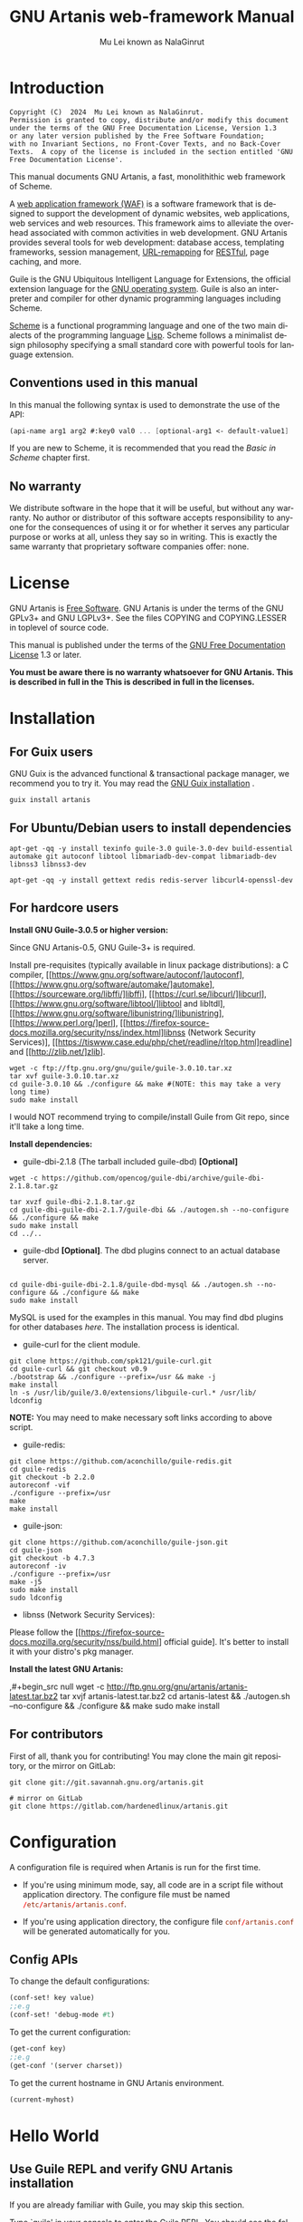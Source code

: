 #+TITLE: GNU Artanis web-framework Manual
#+AUTHOR: Mu Lei known as NalaGinrut
#+EMAIL: mulei@gnu.org
#+LANGUAGE: en
#+HTML_HEAD: <link rel="stylesheet" type="text/css" href="manual.css" />
#+STARTUP: hidestar latexpreview

#+TEXINFO_FILENAME: artanis.texi
#+TEXINFO_HEADER: @syncodeindex pg cp
#+TEXINFO_PRINTED_TITLE: GNU Artanis

#+OPTIONS: H:3 toc:t \n:nil ::t |:t ^:nil -:t f:t *:t tex:t d:(HIDE) tags:not-in-toc
#+OPTIONS: latex:t
#+OPTIONS: tex:verbatim
#+OPTIONS: broken-links:mark somewhere

* Introduction

#+begin_src nil
Copyright (C)  2024  Mu Lei known as NalaGinrut.
Permission is granted to copy, distribute and/or modify this document
under the terms of the GNU Free Documentation License, Version 1.3
or any later version published by the Free Software Foundation;
with no Invariant Sections, no Front-Cover Texts, and no Back-Cover
Texts.  A copy of the license is included in the section entitled 'GNU
Free Documentation License'.
#+end_src

This manual documents GNU Artanis, a fast, monolithithic web framework of Scheme.

A [[http://en.wikipedia.org/wiki/Web_application_framework][web application framework (WAF)]] is a software framework that is designed to support the development of dynamic websites,
web applications, web services and web resources.
This framework aims to alleviate the overhead associated with common activities in web development.
GNU Artanis provides several tools for web development: database access, templating frameworks, session management, [[http://en.wikipedia.org/wiki/Rewrite_engine][URL-remapping]] for [[http://en.wikipedia.org/wiki/Representational_state_transfer][RESTful]], page caching, and more.

Guile is the GNU Ubiquitous Intelligent Language for Extensions, the official extension language for the [[http://www.gnu.org/][GNU operating system]].
Guile is also an interpreter and compiler for other dynamic programming languages including Scheme.

[[http://en.wikipedia.org/wiki/Scheme_%28programming_language%29][Scheme]] is a functional programming language and one of the two main dialects of the programming language [[http://en.wikipedia.org/wiki/Lisp_(programming_language)][Lisp]].
Scheme follows a minimalist design philosophy specifying a small standard core with powerful tools for language extension.
** Conventions used in this manual
In this manual the following syntax is used to demonstrate the use of the API:
#+begin_src scheme
(api-name arg1 arg2 #:key0 val0 ... [optional-arg1 <- default-value1] ...)
#+end_src
If you are new to Scheme, it is recommended that you read the [[Basic in Scheme][Basic in Scheme]] chapter first.
** No warranty
We distribute software in the hope that it will be useful, but without any warranty. No author or distributor of this software accepts responsibility to anyone for the consequences of using it or for whether it serves any particular purpose or works at all, unless they say so in writing. This is exactly the same warranty that proprietary software companies offer: none.
* License
GNU Artanis is [[http://www.gnu.org/philosophy/free-sw.html][Free Software]]. GNU Artanis is under the terms of the GNU GPLv3+ and GNU LGPLv3+.
See the files COPYING and COPYING.LESSER in toplevel of source code.

This manual is published under the terms of the [[http://www.gnu.org/copyleft/fdl.html][GNU Free Documentation License]] 1.3 or later.

*You must be aware there is no warranty whatsoever for GNU Artanis. This is described in full in the
This is described in full in the licenses.*
* Installation
** For Guix users
GNU Guix is the advanced functional & transactional package manager, we recommend you to try it.
You may read the [[https://guix.gnu.org/manual/en/html_node/Installation.html][GNU Guix installation]] .
#+begin_src null
guix install artanis
#+end_src

** For Ubuntu/Debian users to install dependencies
#+begin_src null
apt-get -qq -y install texinfo guile-3.0 guile-3.0-dev build-essential automake git autoconf libtool libmariadb-dev-compat libmariadb-dev libnss3 libnss3-dev

apt-get -qq -y install gettext redis redis-server libcurl4-openssl-dev
#+end_src

** For hardcore users

*Install GNU Guile-3.0.5 or higher version:*

Since GNU Artanis-0.5, GNU Guile-3+ is required.

Install pre-requisites (typically available in linux package distributions):
a C compiler, [[https://www.gnu.org/software/autoconf/]autoconf],
[[https://www.gnu.org/software/automake/]automake],
[[https://sourceware.org/libffi/]libffi],
[[https://curl.se/libcurl/]libcurl],
[[https://www.gnu.org/software/libtool/]libtool and libltdl],
[[https://www.gnu.org/software/libunistring/]libunistring],
[[https://www.perl.org/]perl],
[[https://firefox-source-docs.mozilla.org/security/nss/index.html]libnss (Network Security Services)],
[[https://tiswww.case.edu/php/chet/readline/rltop.html]readline] and
[[http://zlib.net/]zlib].

#+begin_src null
wget -c ftp://ftp.gnu.org/gnu/guile/guile-3.0.10.tar.xz
tar xvf guile-3.0.10.tar.xz
cd guile-3.0.10 && ./configure && make #(NOTE: this may take a very long time)
sudo make install
#+end_src

I would NOT recommend trying to compile/install Guile from Git repo, since it'll take a long time.

*Install dependencies:*

+ guile-dbi-2.1.8 (The tarball included guile-dbd) *[Optional]*
#+begin_src null
wget -c https://github.com/opencog/guile-dbi/archive/guile-dbi-2.1.8.tar.gz

tar xvzf guile-dbi-2.1.8.tar.gz
cd guile-dbi-guile-dbi-2.1.7/guile-dbi && ./autogen.sh --no-configure && ./configure && make
sudo make install
cd ../..
#+end_src

+ guile-dbd *[Optional]*. The dbd plugins connect to an actual database server.
#+begin_src null

cd guile-dbi-guile-dbi-2.1.8/guile-dbd-mysql && ./autogen.sh --no-configure && ./configure && make
sudo make install
#+end_src
MySQL is used for the examples in this manual. You may find dbd plugins for other databases
[[ https://github.com/opencog/guile-dbi][here]]. The installation process is identical.

+ guile-curl for the client module.
#+begin_src null
git clone https://github.com/spk121/guile-curl.git
cd guile-curl && git checkout v0.9
./bootstrap && ./configure --prefix=/usr && make -j
make install
ln -s /usr/lib/guile/3.0/extensions/libguile-curl.* /usr/lib/
ldconfig
#+end_src
**NOTE:** You may need to make necessary soft links according to above script.

+ guile-redis:
#+begin_src null
git clone https://github.com/aconchillo/guile-redis.git
cd guile-redis
git checkout -b 2.2.0
autoreconf -vif
./configure --prefix=/usr
make
make install
#+end_src

+ guile-json:
#+begin_src null
git clone https://github.com/aconchillo/guile-json.git
cd guile-json
git checkout -b 4.7.3
autoreconf -iv
./configure --prefix=/usr
make -j5
sudo make install
sudo ldconfig
#+end_src

+ libnss (Network Security Services):
Please follow the [[https://firefox-source-docs.mozilla.org/security/nss/build.html] official guide].
It's better to install it with your distro's pkg manager.

*Install the latest GNU Artanis:*

,#+begin_src null
wget -c http://ftp.gnu.org/gnu/artanis/artanis-latest.tar.bz2
tar xvjf artanis-latest.tar.bz2
cd artanis-latest && ./autogen.sh --no-configure && ./configure && make
sudo make install
#+end_src

** For contributors
First of all, thank you for contributing! You may clone the main git repository, or the mirror on GitLab:

#+begin_src null
git clone git://git.savannah.gnu.org/artanis.git

# mirror on GitLab
git clone https://gitlab.com/hardenedlinux/artanis.git
#+end_src

* Configuration
A configuration file is required when Artanis is run for the first time.

+ If you're using minimum mode, say, all code are in a script file without application directory.
  The configure file must be named src_conf[:exports code]{/etc/artanis/artanis.conf}.

+ If you're using application directory, the configure file src_conf[:exports code]{conf/artanis.conf} will be generated automatically for you.

** Config APIs
To change the default configurations:
#+BEGIN_SRC scheme
(conf-set! key value)
;;e.g
(conf-set! 'debug-mode #t)
#+END_SRC

To get the current configuration:
#+BEGIN_SRC scheme
(get-conf key)
;;e.g
(get-conf '(server charset))
#+END_SRC

To get the current hostname in GNU Artanis environment.
#+BEGIN_SRC scheme
(current-myhost)
#+END_SRC
* Hello World
** Use Guile REPL and verify GNU Artanis installation
If you are already familiar with Guile, you may skip this section.

Type `guile' in your console to enter the Guile REPL. You should see the following text displayed on your screen:
#+begin_src null
GNU Guile 3.0.9
Copyright (C) 1995-2023 Free Software Foundation, Inc.

Guile comes with ABSOLUTELY NO WARRANTY; for details type `,show w'.
This program is free software, and you are welcome to redistribute it
under certain conditions; type `,show c' for details.

Enter `,help' for help.
scheme@(guile-user)>
#+end_src

Welcome to Guile world! We are now going to play with GNU Artanis. Before we start, we need to check that GNU Artanis is installed correctly:

*(Just type them, you don't have to understand them at present)*

#+begin_src scheme
,use (artanis artanis)
artanis-version
#+end_src

The expected output should be similar to this:
#+begin_src scheme
$1 = "GNU Artanis-x.x.x"
#+end_src
** Simple HTTP server
Run this code in your console:
#+begin_src bash
guile -c "(use-modules (artanis artanis))(init-server)(run)"
## You'll see this screen:
Anytime you want to quit just try Ctrl+C, thanks!
http://127.0.0.1:3000
#+end_src

Assuming there's a file named "index.html" in the current path. Now you may try http://localhost:3000/index.html in your browser.
It's just simply fetching static file by the URL: http://localhost:3000/path/filename
** Try simple URL remapping
Type these code in Guile REPL:
#+begin_src scheme
(use-modules (artanis artanis))
(init-server)
(get "/hello" (lambda () "hello world"))
(run #:port 8080)
#+end_src

Now you can visit http://localhost:8080/hello with your browser, and (hopefully) see the result.

/If you encounter "[EXCEPTION] /favicon.ico is abnormal request" , please just ignore that warning./

Let me explain the code:

+ /line 1:/ Load GNU Artanis module, (artanis artanis) is the name.


+ /line 2:/ The first argument /get/ is GNU Artanis' API correspondence to the GET method of the HTTP protocol.
  The second argument "/hello" is the URL rule to register showing in the address line of e.g. firefox.
  The third argument is the handler which will be triggered if the registered URL rule is hit.

+ /line 3:/ Run the GNU Artanis web server, and listen on socket port 8080.

You may type Ctrl+C to quit and stop the server, see also the message printed on the screen accordingly.
** More complex URL remapping
Try this code:
#+begin_src scheme
(use-modules (artanis artanis))
(init-server)
(get "/hello/:who"
  (lambda (rc)
    (format #f "<p>hello ~a</p> " (params rc "who"))))
(run #:port 8080)
#+end_src

Now you can try http://localhost:8080/hello/artanis in your browser.

There are two differences compared to the simpler example:
+ 1. The special rule, "=/hello/:who=", /:who/ means you can use /params/ to refer to the value of the par of the URL with the key "who". Like: src_scheme[:exports code]{(params rc "who")}.

+ 2. You may have noticed that the handler is being defined as an anonymous function with /lambda/ has one argument /rc/. It means /route context/ which preserves all the related context information. Many GNU Artanis APIs need it, e.g.  /params/.

And /format/ is a Scheme lib function. It is similar to /sprintf/ in the C language, which outputs text with a formatted pattern.
The second argument #f (means FALSE) indicates that the formatted output should be returned in a string rather than printed out.
** Regex in URL remapping
You can use regular expressions as a URL rule argument.
#+begin_src scheme
(use-modules (artanis artanis))
(init-server)
(get "/.+\\.(png|gif|jpeg)" static-page-emitter)
(run #:port 8080)
#+end_src

/static-page-emitter/ is a GNU Artanis API that sends a static file (images, data files) to the client.
** Database operating
GNU Artanis supports mysql/postgresql/sqlite3. We use mysql as an example here.

Please ensure that your DB service was started before you run this code.

*/If you encounter any problems, it's very likely it's with your DB config./*

You can use a DB (such as mysql) with GUI tools such as "adminer", independently of the running web-server, e.g. artanis-based.
#+begin_src scheme
(use-modules (artanis artanis))
(init-server)
(define conn (connect-db 'mysql #:db-username "your_db_username"
                         #:db-name "your_db_name" #:db-passwd "your_passwd"))
(define mtable (map-table-from-DB conn))
((mtable 'create 'Persons '((name varchar 10)
                            (age integer)
                            (email varchar 20)))
 'valid?)
;; ==> #t
(mtable 'set 'Persons #:name "nala" #:age 20 #:email "nala@artanis.dev")
(mtable 'get 'Persons #:columns '(name email))
;; ==> ((("name" . "nala") ("email" . "nala@artanis.com")))
#+end_src

+ /map-table-from-DB/ is the GNU Artanis API handling tables in a DB. Here, we define this mapping as the var /mtable/.


+ We can use /mtable/ to handle tables, you can get the values from a table with the 'get command.


+ /mtable/ is a function which accepts the first argument as a command, say 'create, which is a command to create a new table. 'set is used to insert/update values in the table. And the 'get command to fetch the values of specific columns.


+ The second argument of /mtable/ is the name of the table as you can guess. Please note that it is case sensitive, while the column name isn't.


+ The /*'create*/ command returns a function too, which also accepts an argument as a command. Here, we use the /*'valid?*/ command to check if the table has been created successfully.

This was just a simple introduction. You may read the DB section in this manual for details.

Of course, you can use DB in your web application.
#+begin_src scheme
(get "/dbtest" #:conn #t ; apply for a DB connection from pool
     (lambda (rc)
       (let ((mtable (map-table-from-DB (:conn rc))))
         (object->string
          (mtable 'get 'Persons #:columns '(name email))))))

(run #:use-db? #t #:dbd 'mysql #:db-username "your_db_username"
     #:db-name "your_db_name" #:db-passwd "your_passwd" #:port 8080)
#+end_src

Now, try loading http://localhost:8080/dbtest in your browser.

Here is quick explanation:
+ The keyword-value pair src_scheme[:exports code]{#:conn #t} means applying for a DB connection from connection-pool.
  Then you can use src_scheme[:exports code]{(:conn rc)} to get the allocated connection for DB operations.

+ Finally, the handler needs to return a string as the HTTP response body, so in this example,
we have to use the Guile
  API /object->string/ to convert the query result into a string.

/Exercise: Return a beautiful table in HTML rather than using object->string./
* Scheme Basics
This chapter introduces some useful documents to help you understand Scheme language.
Feel free to come back here if you have any problems with the Scheme syntax.

Scheme was introduced in 1975 by Gerald J. Sussman and Guy L. Steele Jr. and was the first dialect of Lisp to fully support lexical scoping,
first-class procedures, and continuations. In its earliest form it was a small language intended primarily for research and teaching,
supporting only a handful of predefined syntactic forms and procedures. Scheme is now a complete general-purpose programming language, though
it still derives its power from a small set of key concepts. Early implementations of the language were interpreter-based and slow, but
Guile Scheme is trying to implement sophisticated compiler that generate better optimized code, and even a plan for AOT compiler generated
native code in the future.

** For newbies

If you're not familiar with Scheme and Guile in particular, here is a simple tutorial for you.

If you already know the basics of the Scheme language, please feel free to skip this section.

I would recommend newbies to type/paste the code in Guile REPL following the guide in tutorial:
[[http://web-artanis.com/scheme.html][Learn Scheme in 15 minutes]]

And here's a nice section in the Guile manual for basics in Scheme:
[[https://www.gnu.org/software/guile/manual/guile.html#Hello-Scheme_0021][Hello Scheme]]

Please don't spend too much time on these tutorials, the purpose is to let newbies get a little familiar with the grammar of Scheme.

** For Pythonistas

These are good pythonic articles for Pythoners:

1. [[http://draketo.de/proj/guile-basics/][Guile basics from the perspective of a Pythonista]]
2. [[http://draketo.de/proj/py2guile][Going from Python to Guile Scheme]]

Still, please don't spend too much time on them, the purpose is to let newbies get a little familiar with the grammar of Scheme.

** For Rubyist
Here's a great article for Rubyist to learn Scheme:
1. [[http://wiki.call-cc.org/chicken-for-ruby-programmers][Scheme for ruby programmers]]
** For deep learners

These two books are very good for learning Scheme seriously:

1. [[http://www.scheme.com/tspl4/][The Scheme Programming Language]]
2. [[http://mitpress.mit.edu/sicp/][Structure and Interpretation of Computer Programs(SICP)]]

Please don't bother reading them if you simply want to use GNU Artanis to build your web application/site in few minutes.

And if you really want to try to work these books seriously, please ignore GNU Artanis before you are done with them.

But once you're done reading them *carefully*, you may want to write a new GNU Artanis all by yourself!

Hold your horses. ;-)
* GNU Artanis Basics
** Web application structure
#+begin_src bash
├── app
│   ├── controllers
│   ├── models
│   ├── protocols
│   └── views
├── conf
│   ├── artanis.conf
│   └── README
├── db
│   ├── migration
│   └── sm
├── ENTRY
├── lib
├── log
├── prv
├── pub
│   ├── css
│   ├── img
│   │   └── upload
│   └── js
├── README
├── sys
│   ├── i18n
│   │   ├── json
│   │   ├── po
│   │   └── sxml
│   └── pages
└── test
    ├── benchmark
    │   └── README
    ├── functional
    └── unit
#+end_src

- **lib** is where you put your own modules for the app, and the third-part modules could be put into it. The load path will be added automatically when the server core start.

- **log** is expected to put logs, however, it's not actually used yet.

- **prv** is a place to put your private stuffs, like API token or password in text. This should never be added to git.

*** Temporary files

Since GNU Artanis 1.1.0, the **tmp** directory was moved to **/tmp/your_app_name-xxxxx**. Each time you run **art work**, the related temporary directory will be regenerated. The purpose is to make application folder functional and clean. We support GNU Guix to make the application folder read-only.

** How to run a site with GNU Artanis
This is the simplest way to run a site:
#+begin_src scheme
#!/bin/env guile
!#
(use-modules (artanis artanis))
(init-server)
(get "/hello" (lambda () "hello world"))
(run)
#+end_src
** Initialization
It's better to use (init-server) to init GNU Artanis.
#+begin_src scheme
(init-server #:statics '(png jpg jpeg ico html js css)
             #:cache-statics? #f #:exclude '())
#+end_src

src_scheme[:exports code]{#:statics} specifies the static files with the file name extensions. GNU Artanis is based on URL remapping, so the requested URL will have to end in the requested file name, matching the string defined, and returning the file without any extra defintions per file type. By default, it covers the most common static file types.

src_scheme[:exports code]{#:cache-statics?} controls whether the static files should be cached.

src_scheme[:exports code]{#:exclude} specifies the types should be excluded. This is useful when you want to generate files dynamically. Even JavaScript/CSS could be generated dynamically, so it depends your design.
** Registering handlers for HTTP methods
Please read [[URL handling][URL handling]].
** Emit a Response
#+begin_src scheme
(response-emit body #:status 200 #:headers '() #:mtime (current-time))
#+end_src

*body* is the response body, it can be a bytevector or literal string (in HTML).

src_scheme[:exports code]{#:status} is the HTTP status, 200 in default, which means OK.

src_scheme[:exports code]{#:headers} lets you specify custom HTTP headers. The headers must follow a certain format. Please read [[http://www.gnu.org/software/guile/manual/html_node/HTTP-Headers.html#Response-Headers][Response Headers]] for details.

src_scheme[:exports code]{#:mtime} specifies the modified time in the response. GNU Artanis will generate it for you when not defined.

#+begin_src scheme
(emit-response-with-file filename [headers <- '()])
#+end_src

*filename* is the filename to be sent as a response.

[headers] is the custom HTTP headers.

** Running the server
#+begin_src scheme
(run #:host #f #:port #f #:debug #f #:use-db? #f
     #:dbd #f #:db-username #f #:db-passwd #f #:db-name #f)
#+end_src

/keywords with the value #f, as default, will get the values from the config file./

But you can define them as well.

src_scheme[:exports code]{#:host} the hostname.

src_scheme[:exports code]{#:port} the socket port of the server.

src_scheme[:exports code]{#:debug} set #t if you want to enable debug mode. Logs will be more verbose.

src_scheme[:exports code]{#:use-db?} set #t if you want to use DB, and GNU Artanis will initialize DB connections.

src_scheme[:exports code]{#:dbd} choose a dbd. These are the supported three: mysql, postgresql, and sqlite3.

src_scheme[:exports code]{#:db-username} the username of your DB server.

src_scheme[:exports code]{#:db-passwd} the DB password for the user above.

src_scheme[:exports code]{#:db-name} the DB name to use.
** Working with Nginx
You may try GNU Artanis+Nginx with a reverse proxy.

*/Although GNU Artanis has good server core, I would recommend you use Nginx as the front server. In addition to the enhanced
performance, it'll also be less vulnerable to attacks./*

These are some sample lines for /etc/nginx/nginx.conf:

#+begin_src conf
location / {
proxy_pass http://127.0.0.1:1234;
proxy_set_header Host $host;
proxy_set_header X-Real-IP $remote_addr;
proxy_set_header X-Forwarded-For $proxy_add_x_forwarded_for;
}
#+end_src
To make it work, restart Nginx after editing the file:

#+begin_src null
sudo service nginx restart
#+end_src

And run GNU Artanis:
#+begin_src scheme
(run #:port 1234)
#+end_src
* The Art command line
GNU Artanis provides the *art* command line tool to save users' time.
** art create
If you want to set up your site/app in an application directory, and take advantage
of the MVC features, you have to use this command to create the application directory
first.

#+begin_src nil
art create proj_path
#+end_src
** art draw
This command will generate the specified components:
#+begin_src nil
Usage:
  art draw <component> NAME [options]

component list:
  model
  controller
  migration
  view
  lib

Options:
  -h, [--help]     # Print this screen
  -d, [--dry]      # Dry run but do not make any changes
  -f, [--force]    # Overwrite files that already exist
  -s, [--skip]     # Skip files that already exist
                   # If -s and -f are both provided, -f will be enabled
  -q, [--quiet]    # Suppress status output

Example:
  art draw model myblog
#+end_src

Please see [[MVC][MVC]] to learn more about how to use these components.
** art api
This command is used to generate RESTful API skeleton.
#+BEGIN_SRC nil
Usage:
  art api [options]

Options:
  -h, [--help]     # Print this screen
  -d, [--dry]      # Dry run but do not make any changes
  -f, [--force]    # Overwrite files that already exist
  -s, [--skip]     # Skip files that already exist
                   # If -s and -f are both provided, -f will be enabled
  -q, [--quiet]    # Suppress status output
  -l, [--list]     # List all defined APIs
  -m, [--mode]     # Specify the WebAPI mode, the default is "restful"
  -v, [--ver]      # Specify the WebAPI version, omit it to auto detect
  -c, [--create]   # Create WebAPI

Example:
  art api -c
  art api -c -v v3
#+END_SRC
Please see [[RESTful API][RESTful API]] for more details.
** art migrate
Migrate is used for Database migration.
#+begin_src nil
Usage:
  art migrate operator name [OPTIONS]

Operators:
  up
  down

OPTIONS:
  VERSION=version
#+end_src
Please see [[Migration][Migration]] for more detail.
** art work
This command is used to start the server when run in a project directory:
#+begin_src nil
Usage:
  art work [options]

Options:
  -c, [--config=CONFIG]          # Specify config file
                                   Default: conf/artanis.conf
                                            if no, /etc/artanis/artanis.conf
  -h, [--host=HOST]              # Specify the network host
                                   Default: 0.0.0.0
  -d, [--usedb]                  # Whether to use Database
                                   Default: false
  -b, [--dbd=DBD]                # Specify DBD, mysql/postgresql/sqlit3
                                   Default: mysql
  -n, [--name=DATABASE_NAME]     # Database name
                                   Default: artanis
  -w, [--passwd=PASSWD]          # Database password
                                   Default: none
  -u, [--user=USER]              # Database user name
                                   Default: root
  -p, [--port=PORT]              # Specify listening port
                                   Default: 3000
  -g, [--debug]                  # Debug mode
                                   Default: disable
  -s, [--server=SERVER]          # Specify server core
                                   Default: Ragnarok (New server core since 0.2)
  --refresh                      # Clean caches, and force to re-compile all source code.
  --help                         # Show this screen
#+end_src

+ For server core alternatives, please see src_config[:exports code]{server.config} in config.
+ For Database (DBD) alternatives, please see src_config[:exports code]{database.config} in config.

*NOTE:* Please make sure use src_bash[:exports code]{art work --refresh} to recompile WebApp code each time you upgrade GNU Artanis.
And if you want to clean the caches for debug, src_bash[:exports code]{--refresh} is also your friend.
* URL remapping
** Introduction to URL remapping
URL remapping is used to modify a web URL's appearance to provide short, pretty or fancy, search engine friendly URLs.
It's largely used in modern WAFs(web application framework) to provide RESTful web APIs.
** URL handling
According to RFC2616, the methods include GET, POST, etc. However, because of the naming conflict, GNU Artanis provides
the methods by this list:
- get
- post
- put
- patch
- page-delete
- page-options

/In GNU Artanis the HEAD method is handled by the server, so you can't define specific handlers directly for it within GNU Artanis./

Usage:
#+begin_src scheme
(method rule handler)
#+end_src

And the handler could be one of two types, depending on your needs:
#+begin_src scheme
(lambda ()
  ...
  ret)

(lambda (rc)
  ...
  ret)
#+end_src

*ret* also has two types:

+ 1. literal string as the returned response body

+ 2. See [[Emit a Response][Emit a Response]]

#+begin_src scheme
(get "/hello" (lambda () "hello world"))
#+end_src

For a POST method:
#+begin_src scheme
(post "/auth" (lambda (rc) ...))
#+end_src
** OPTIONS method
OPTIONS method is used to return the other methods supported by the server-side at the given URL.
By default in GNU Artanis, for a specified URL, every method whose handler was registerted would be added to its own OPTIONS list.

If you want to deny certain methods for security consideration, you may need to set *server.allowedmethods* in config.

*NOTE:* If you're not trying to use Cross-Origin Resource Sharing (CORS), then you may not need to care about it.
** Get parameters from a URL
#+begin_src scheme
(params rc name)
;; e.g
(get "/hello/:who" (lambda (rc) (params rc "who")))
#+end_src
** Redirecting
#+begin_src scheme
(redirect-to rc path #:status 301 #:type '(text/html) #:headers '())
;; e.g
(get "/aaa" (lambda (rc) (redirect-to rc "/bbb")))
(get "/bbb" (lambda () "ok bbb"))
#+end_src

The *path* could be 2 possible patterns:
- URI created by [[https://www.gnu.org/software/guile/manual/html_node/URIs.html][string->uri]]. For example, src_scheme[:exports code]{(redirect-to rc (string->uri "https://nalaginrut.com/feed/atom"))}.
- A relative path which will finally be converted to absolute URL append the *host.addr*.
  For example, src_scheme[:exports code]{(redirect-to rc "/login")}.

*NOTE:* redirect-to will always use absolute URL implicitly. Although the standard supports relative URL,
there maybe some problems when you're behind a proxy. So we use absolute URL to avoid these issues.
* Route context
Route context is a struct type object which encapsulates the necessary information for the server from the current request context.
We named it /route/ because it's related to the route of [[URL remapping][URL remapping]].
Usually it's passed to the page handler as a unique argument. It's supposed to provide sufficient data about the current request.

#+BEGIN_SRC scheme
(HTTP-METHOD URL-rule (lambda (<route-context>) ...))
;; e.g:
(get "/hello" (lambda (rc) "world")) ; rc is <route-context> type
#+END_SRC

** Route context APIs

#+BEGIN_SRC scheme
(rc-path <route-context>)
#+END_SRC
+ Get the requested path, that is to say, the actual URI visited by the client.

#+BEGIN_SRC scheme
;; e.g
(get "/hello/world" (lambda (rc) (rc-path rc)))
;; visit localhost:3000/hello/world or from any port you specified
;; the result is "/hello/world".
(get "/hello/:who" (lambda (rc) (rc-path rc)))
;; visit localhost:3000/hello/world or from any port you specified
;; the result is "/hello/world".
#+END_SRC

#+BEGIN_SRC scheme
(rc-req <route-context>)
#+END_SRC
+ Get the current HTTP request wrapped in record-type. About HTTP request
  please see [[https://www.gnu.org/software/guile/manual/html_node/Requests.html][HTTP Request]]. It stores HTTP request of Guile.

#+BEGIN_SRC scheme
(rc-body <route-context>)
#+END_SRC
+ Get the current request body:
  + For a regular HTTP request, the body should be a bytevector;
  + For a Websocket request, the body should be [[Websocket frame][Websocket frame]] as a record-type.

#+BEGIN_SRC  scheme
(rc-method <route-context>)
#+END_SRC
+ Get the current requested HTTP method.

#+BEGIN_SRC scheme
(rc-conn <route-context>)
#+END_SRC
+ Get the current DB connection if you've requested one, please checkout [[DB shortcut][DB shortcut]].

#+BEGIN_SRC scheme
(rc-qt <route-context>)
#+END_SRC
+ Get query table, which is a key-value list parsed from [[Query String][query string]].

#+BEGIN_SRC scheme
(rc-handler <route-context>)
#+END_SRC
+ Get the current request handler. The tricky part is that you can only get this handler
  within this handler unless you can go no where to run /rc-handler/ correctly.
  + It's on your own risk to use this API. But now that we have powerful first class lambda,
    you may do some magic. Well, depends on you.

#+BEGIN_SRC scheme
(rc-mtime <route-context>) ; getter
(rc-mtime! <route-context>) ; setter
#+END_SRC
+ You may set it in the handler to return you customized modified time.
  For static pages, the mtime is set automatically. But sometimes people
  may want to set it in a dynamic generated page.

#+BEGIN_SRC scheme
(rc-cookie <route-context>)
#+END_SRC
+ The cookies parsed from request header.

#+BEGIN_SRC scheme
(rc-set-cookie! <route-context>)
#+END_SRC
+ Set response cookie from server side. If you want to return cookies to
  the client, please use it.

There're other APIs in /route-context/, but they're largely used for
internals of Artanis, rarely useful for users. So we don't list them here.
* Page status handling
** HTTP status code
HTTP response status codes are the error numbers show the status of a specific HTTP request. The responses are grouped in five classes:
- Informational responses (100–199)
- Successful responses (200–299)
- Redirects (300–399)
- Client errors (400–499)
- Server errors (500–599)
** The default behaviour of status handling
On success, GNU Artanis returns the status code 200.

If there's any issue prevents GNU Artanis to generate requested result successfully, then it'll throw the relavent exception somewhere issue
happened. And finally it will be caught by the server-core. In theory, the status code other than 200 will trigger a system page generating
operation. By default, status pages are put in */etc/artanis/pages*, but you may override it in *your_app_folder/sys/pages*. Each system page
named with the status code, say, *404.html*. So you may easily customize your preferred status page.
** Dynamic status page generating
Sometimes you may need more complex status page generating. For example, you want to put a random public service advertising when the visitors
encountered a 404 (page missing). Then you can do it like this:
#+BEGIN_SRC scheme
(http-status status-code thunk-handler)
#+END_SRC
- *status-code* must be an integer between 100~599.
- *Thunk* implies a function without any argument.
Let's see an example:

#+BEGIN_SRC scheme
;; You may put this code in any controller module.
(http-status 404
 (lambda ()
   (view-render "psd_404" (the-environment))))
#+END_SRC

In this example, "psd" stands for public-service-advertising, and "psd_404" tells the *view-render* to find "psd_404.html" in
*your_app_folder/sys/pages/psd_404.html*. So you can render the HTML template to generate a status page. Of course, there're a few ways to
implement the similar idea. If you don't want to render template on the backend, you may generate a JSON and let the frontend framework to
generate it.
* MVC
MVC is Model-View-Controller, the most classic architectural pattern for implementing
user interfaces.
It divides a given software application into three interconnected parts, so as to
separate internal representations of information from the ways that information is
presented to or accepted from the user.
** Controllers/Views
Let's make a controller named /article/:
#+begin_src nil
art draw controller article show edit
#+end_src

/show/ and /edit/ are the name of methods for the controller named /article/.

This will generate both a *controller* and a *view* for /article/:
#+begin_src nil
drawing    controller article
working    Controllers `article.scm'
create     app/controllers/article.scm
working    Views `article'
create     app/views/article/show.html.tpl
create     app/views/article/edit.html.tpl
#+end_src

These three files are generated:
#+begin_src nil
app/controllers/article.scm
app/views/article/show.html.tpl
app/views/article/edit.html.tpl
#+end_src

Based on this, the controller /article/ will have two methods mapped to the URL rule, /show/ and /edit/.
As part of the /view/ component. An HTML template is generated for each method. For the /show/ method for example, the view file *show.html.tpl* is created.
For the /controller/ component, you get a /show/ method handler, as:
#+begin_src scheme
(article-define show
  (lambda (rc)
    "<h1>This is article#show</h1><p>Find me in app/views/article/show.html.tpl</p>"
    ;; TODO: add controller method `show'
    ;; uncomment this line if you want to render view from template
    ;; (view-render "show")
    ))
#+end_src
Of course, you're free to use or not use these templates. If you want to use the /view template/, just
uncomment the last line src_scheme[:exports code]{(view-render "show")}.

*NOTE:* The views template generated by MVC will defaultly announce FreeJS. The reason was well explained in [[ http://www.gnu.org/philosophy/javascript-trap.en.html][The Javascript Trap]].
It's optional, you may remove it with your free will, but I put it there in the hope that you can support free software with us.

For more detail about template in Views, please see [[Layouts and Rendering in GNU Artanis][Layouts and Rendering in GNU Artanis]].
** Models
Models contains operations of database.

*** Create models

A Model a is usually connected to the same named Controller. However, in practical, users may create multiple Models for one Controller. Hence, GNU Artanis creates Model outside Controller, rather than autogenerate a Model when creating Controller.

#+begin_src bash
art create mytest
cd mytest

# Create model
art draw model user
# drawing    model user
# working    Models `user.scm'

# check result
ls app/models/
# user.scm
#+end_src

In this case, we created a Model named **user**. A file named **user.scm** is in **app/models** now, let's open it:

#+begin_src scheme
(import (artanis mvc model))
;; Model user definition of mytest
;; Please add your license header here.
;; This file is generated automatically by GNU Artanis.
(create-artanis-model user) ; DO NOT REMOVE THIS LINE!!!
#+end_src

It's done! These code are self-explain.

Next, let's try to define an **user** table.

*** Define table in Model

In this example, we craete a table like this:

#+begin_src nil
+-------------------------------------------------------------+
| Field | Type        | Null | Key | Default | Extra          |
|-------+-------------+------+-----+---------+----------------|
| id    | auto        | NO   | PRI | NULL    | auto_increment |
| name  | char-field  | NO   |     | NULL    |                |
| email | char-field  | NO   |     | NULL    |                |
+-------------------------------------------------------------+
#+end_src

For Model definition syntax in GNU Artanis, we have:

#+begin_src scheme
(create-artanis-model
 user  ; model name
 (:deps) ; deps list
 (id auto (#:primary-key))
 (name char-field (#:not-null #:maxlen 128))
 (email char-field (#:not-null #:maxlen 128))
 )
#+end_src

**NOTE:** If you have definition, and you've imported in any controller, when booting GNU Artanis with src_scheme[:exports code](art work),
then the defined table will be created automatically in the specified database. Don't worry, it will be created only once.

**NOTE:** The Model name **must** be the same with Model file's name.

*** Tables dependencies

Since the tables will be auto-created when booting the server core, however, the MVC doesn't know the dependency chain. To help the auto-creation doing correct work, you may want to specify the table dependencies in the table definition:

For example, you have another Model named **article** which is designed for your blog system. Obviously, it's related to **user** table since every article requires at least one user as an author.

#+begin_src scheme
(create-artanis-model
 article  ; model name
 (:deps user) ; deps list
 (id auto (#:primary-key))
 (author_id tinyint (#:not-null))
 (title char-field (#:not-null #:maxlen 128))
 (timestamp bigint (#:unsigned #:not-null))
 )
#+end_src

You may realized we've added src_scheme[:exports code]((:deps user)) to hint the MVC system that **article** table should be created after **user** table. So when it meets **article** Model during booting, it'll make sure to create **user** then **article**.

**NOTE:**: src_scheme[:exports code]((:deps models_list ...))
**NOTE:** This feature is useful when you do DB migration.

*** Model API

The model definition API:

src_scheme[:exports code]((create-artanis-model model_name (:deps deps_list ...) fields_def ...))

The **fields_def** syntax is:

src_scheme[:exports code]((field_name type (options ...)))

**** Field Type

To unify API amoung all the DB backend supported by GNU Artanis, we provide abstract types:

- auto: auto incremental index
- tiny-integer:
- small-integer:
- big-integer: 0~2^64
- text: long text
- boolean:
- float
- double
- char-field: varchar
  - you need to specify src_scheme[:exports code](#:maxlen positive_integer) in the options.
- date-field
  - These options imply src_scheme[:exports code](#:no-edit)
  - src_scheme[:exports code](#:auto-now)
  - src_scheme[:exports code](#:auto-now-once)

**NOTE:** if these types can't meet your requirements, just write the known type for your configured DB backend supported types, it will be passed directly to the backend, however, without the framework specific feature like type checking.

The **options** has specific syntax for different DB backend.

**** MySQL/MariaDB options

The specific options are:
- src_scheme[:exports code](#:not-null)
- src_scheme[:exports code](#:null)
- src_scheme[:exports code](#:default) to speficy default value.
- src_scheme[:exports code](#:unique)
- src_scheme[:exports code](#:unique-key)
- src_scheme[:exports code](#:primary-key)
- src_scheme[:exports code](#:key) to specify keys.
- src_scheme[:exports code](#:auto-incremental)
- src_scheme[:exports code](#:comment) for commenting.
- src_scheme[:exports code](#:column-format)
- src_scheme[:exports code](#:storage mode) DISK or MEMORY mode.
- src_scheme[:exports code](#:signed)
- src_scheme[:exports code](#:unsigned)
- src_scheme[:exports code](#:zerofill)

****  PostgreSQL options
PostgreSQL migration hasn't been supported yet...patches are welcome.

**** SQLite3 options

- src_scheme[:exports code](#:not-null)
- src_scheme[:exports code](#:null)
- src_scheme[:exports code](#:default value)
- src_scheme[:exports code](#:unique)
- src_scheme[:exports code](#:unique-key)
- src_scheme[:exports code](#:primary-key)
- src_scheme[:exports code](#:key)
- src_scheme[:exports code](#:auto-increment)
- src_scheme[:exports code](#:auto-now-once) for timestamp.

** Model mapping

If you defined a model, for example, an article table:

#+begin_src scheme
(create-artanis-model
 article  ; model name
 (:deps user) ; deps list
 (id auto (#:primary-key))
 (author_id tinyint (#:not-null))
 (title char-field (#:not-null #:maxlen 128))
 (timestamp bigint (#:unsigned #:not-null))
 )
#+end_src

There will be a closure named **$article** in this module, and could be exported. The **$** sign is auto added to the name of the table name. We call it **model mapping** so that you can control this table easily.

*** Table get

#+begin_src scheme
($article 'get #:columns (columns ...)
               #:functions '() ; put SQL functions here, e.g, '((count Article.name))
               #:ret 'all ; values: top | all | postive-number
               #:group-by '(column-name ...)
               #:order-by '(column-name ... asc) ;; or '(column-name ... desc)
               #:condition "" ; (where #:name "nala")
               #:foreach '() ; #:foreach '(city ("sz" "bj" "sh"))
               #:dump #f ; set #t if you want to check the SQL string
               #:mode 'raw ; raw to return all rows; getter to return a getter function)
#+end_src

*** Table set

You can update value to field in a natural way.

#+begin_src scheme
($article 'set #:key value ...)

;; for example
($article 'set #:title "new title" #:timestamp (current-time)
               #:condition (where #:id 1))
#+end_src

*** Table existance

Check table existance:

#+begin_src scheme
($article 'table-exists?)
#+end_src

Check fields existance:

#+begin_src scheme
($article 'exists? fields ...)
#+end_src

For the case-insensitively.
#+begin_src scheme
($article 'ci-exists? fields ...)
#+end_src

*** Table schema get

#+begin_src scheme
($article 'schema)
#+end_src

*** Table create

#+begin_src scheme
($article 'create fields-definitions ...)
#+end_src

*NOTE: This is the low-level API called by the model or migration to create a new table. It is not recommended you to use it directly.*

*** Table remove

#+begin_src scheme
($article 'remove)
#+end_src

*NOTE: This is the low-level API called by the model or migration to remove a table. It is not recommended you to use it directly.*

*** Table modify

#+begin_src scheme
($article 'mod definitions ...)
#+end_src

*NOTE: This is the low-level API called by the model or migration to modify a table. It is not recommended you to use it directly.*

*** Further reading

For modifying tables, you should read [[Migration][Migration]].

For other DB operation, please read [[FPRM (experimental)][FPRM]].
* Query String
A query string is a special part of a URL:

#+begin_src bash
http://example.com/over/there?name=ferret&color=purple
#+end_src

In this example, "name" and "color" are query strings with the values "ferret" and "purple" respectively.
It's useful to pass parameters to the server side like this.

GNU Artanis provides a convenient API to handle query strings.

** Query string from GET
The query string would be encoded in the URL on the GET method.

#+begin_src bash
http://example.com/over/there?name=ferret&color=purple
#+end_src
Please notice that URL-remapping supports regex. So you could register a URL rule like this:
#+begin_src scheme
(get "/there?"
  (lambda (rc)
    (get-from-qstr rc "name")))
#+end_src
Or it will throw 404 since URL-remapping failed to hit the rule with the query string.
** Query string from POST
The query string would be encoded in the HTTP body on the POST method.

There's only a slight difference when you pass query string by POST instead of with GET:
you don't need a URL rule using a regex, so the "?" is unnecessary here.
#+begin_src scheme
(post "/there" #:from-post 'qstr
      (lambda (rc)
        (:from-post rc 'get "name")))
#+end_src

Please notice that src_scheme[:exports code]{#:from-post 'qstr} is necessary when you're trying to
get data from POST. And you should use src_scheme[:exports code]{:from-post} to get related data
from query-string.

#+BEGIN_SRC scheme
#:from-post <mode>
#+END_SRC

The mode includes:
- src_scheme[:exports code]{#t} or src_scheme[:exports code]{'qstr}: handle query-string for you.
- src_scheme[:exports code]{'json}: returns a parsed json as hashtable.
- src_scheme[:exports code]{'qstr-safe}: similar to 'qstr, but try to eliminate evil HTML entities first.
- src_scheme[:exports code]{'bv}: returns the body as bytevector.
- src_scheme[:exports code]{'store rest ...}: It's for [[Upload files][Upload files]].

The reason to design :from-post is for the efficient purpose.
Artanis will not try to auto parse POST body as query-string for at least 2
reasons:
+ 1. It may not be query-string, maybe json, or uploaded file
+ 2. It may be long query-string, and could be deleyed to parse. This is
useful to avoid redundant parsing. However, each time you call
src_scheme[:exports code]{:from-post}, it will parse the query-string again, the correct way to
fetch multiple values is:
#+BEGIN_SRC scheme
(:from-post rc 'get-vals "key1" "key2" "key3")

;; For example:
;; let-values is imported from srfi-11
(let-values (((title sub-title old-passwd new-passwd)
              (:from-post rc 'get-vals "title" "sub-title"
                          "old-passwd" "new-passwd")))
  ..........
  )
#+END_SRC

BTW, you may get the parsed query-string as an assoc-list as well:
#+BEGIN_SRC scheme
(let ((qstr (:from-post rc 'get)))
  (assoc-ref qstr "key-1"))
#+END_SRC
* Layouts and Rendering in GNU Artanis
** Templating
Templating provides a way to mix programmatic code into HTML.
** Templating for Pythoners
If you're familiar with Django, which implemented a DSL(Domain Specific Language) to express presentation rather than program logic. Templating in GNU Artanis follows a different philosophy.

Templating in GNU Artanis, is just writing Scheme code in the HTML document. Why? Because of the philosophy of FP(Functional Programming), everything is a function. So, src_scheme[:exports code]{(filesizeformat size)} is easy enough to grasp for anyone with scheme experience. It's just a simple function calling in prefix-notation. There's no need to implement DSL like src_python[:exports code]{size|filesizeformat} to increase the complexity of code. Let alone the syntax is very different from Python.

The syntax src_python[:exports code]{size | filesizeformat} follows postfix-notation, used in stack-based languages, say Forth. Such a language used to delegate another programming paradigm named concatenative programming. It's very different from the paradigm of Scheme (functional programming), and the paradigm of Python (imperative programming).

The philosophy of GNU Artanis templating is to bring it into correspondence with the paradigm of the language. And reduce unnecessary complexities. [[http://en.wikipedia.org/wiki/KISS_principle][KISS]].
** Templating for Rubyists
Templating in GNU Artanis looks very similar to Rails.

The Rails code:

#+begin_src ruby
<% if( @fullscreen == 1 ) %>
<%= "<div class='full'><p>...</p></div>" %>
<% end %>
#+end_src

And the same function in GNU Artanis code:

#+begin_src scheme
<% (if (= fullscreen 1) %>
       <% "<div class='full'><p>...</p></div>" %>
       <% ) %>
#+end_src
** Templating APIs
#+begin_src scheme
(tpl->response filename/sxml [environment <- (the-environment)] [escape? <- #f])

(tpl->html filename/sxm [environment <- (the-environment)] [escape? <- #f])
#+end_src

/The difference is that tpl->html returns a string, but tpl->response returns an HTTP object response./

[environment] is the environment you want to use. We often ignore it. If you want to ref some vars defined outside your
template string, you need to pass this variable.

[escape?] If you want to char-escape the HTML with the returned string, set it to #t.

There are two main ways of writing templates:
** Embedded Templates
Example:
Write a tpl file named "my.tpl":
#+begin_src html
<html>
  <p> <%= "This is tpl test!" %> </p>
  <p> <% (format #t "And this is ~a" (getcwd)) %> </p>
  <p> <%= external-var %> </p>
</html>
#+end_src

The filename extension ".tpl" is mandatory when using the MVC. Since the MVC will find the template by detecting
controller name automatically.

If you don't use the MVC, and are rather writing all in one script
file loading GNU Artanis modules. Then you don't need to follow this rule.

*NOTE:* Don't wrap code in double-quotes, for example:
#+BEGIN_SRC html
<a href="<%= my-url %>">click me</a> <!-- Wrong! -->
<a href=<%= my-url %> >click me</a> <!-- Correct! -->
#+END_SRC

If you need to output a double-quoted string, please use src_scheme[:exports code]{object->string} to convert in Scheme first.
#+BEGIN_SRC html
<a href=<%= (object->string my-url) %> >click me</a> <!-- If my-url is not properly quoted -->
#+END_SRC

#+begin_src scheme
(get "/test"
  (lambda (rc)
    (let ((external-var 123))
      (tpl->response "my.tpl" (the-environment)))))
(run #:port 8080)
#+end_src

In this case, make sure to put my.tpl in the same path as your GNU Artanis code.

Since *external-var* is defined outside the file "my.tpl", and it's bound in /let/ with 123, you have to pass (the-environment). Or the template render will complain aobut not being able to find the variable *external-var*.

If you don't need to refer to any external vars, just use src_scheme[:exports code]{(tpl->response "file.tpl")}.

To test, access http://localhost:3000/test in your browser.

*** Template special commands
GNU Artanis provides special helper commands.

Please notice that GNU Artanis constrains the path of sources in the application directory for
security reasons. The resources files, CSS, JS etc, should be put int *pub* directory in
the application directory, or the client won't be able to access them.

These special commands are useful to expand the path for you, and they should be added
into the tamplate file, for example:
#+BEGIN_SRC html
<html>
  <head>
    <@icon favicon.ico %>
      <@js functions.js %>
        <@css blog.css %>
  </head>

  <@include sidebar.html %>

    <body>
      ...
    </body>
</html>
#+END_SRC

*NOTE:* The command name is prefixed with *@*, as, *@include*, *@css*, etc. Please do
not seperate the *@*, or it will throw exception.

You can include html files with the *include* command:
#+BEGIN_SRC scheme
;; @include is the command name, not <@ include filename %>
<@include filename.html %>
#+END_SRC
This will be expanded like this:
#+BEGIN_SRC bash
/current_toplevel/pub/filename.html
#+END_SRC
*NOTE:* Please make sure the included file is in the *pub* directory in the application
directory.

To refer to a CSS file:
#+BEGIN_SRC scheme
<@css filename.css %>
#+END_SRC
This will be expanded like this:
#+BEGIN_SRC html
<link rel="stylesheet" href="/css/filename.css">
#+END_SRC

To refer to a JS (javascript) file in the HTML head:
#+BEGIN_SRC scheme
<@js filename.js %>
#+END_SRC
This will be expanded like this:
#+BEGIN_SRC html
<script type="text/javascript" src="/js/filename.js"> </script>
#+END_SRC

To specify an icon for the domain:
#+BEGIN_SRC scheme
<@icon favicon.ico %>
#+END_SRC
This will be expanded like this:
#+BEGIN_SRC html
<link rel="icon" href="/img/favicon.ico" type="image/x-icon">
#+END_SRC

** SXML Templates
[[http://en.wikipedia.org/wiki/SXML][SXML]] is an alternative syntax for writing XML data, using the form of S-expressions.

SXML is to Scheme as JSON is to ECMAScript(the so-called Javascript). Maybe this explains it clearer.

One benefit of SXML is that it takes advantage of the quasiquote in Scheme. Please search in the internet "scheme quasiquote" for more details.

This is an SXML expression:
#+begin_src scheme
(tpl->response '(html (body (p (@ (id "content")) "hello world"))))
#+end_src

The above would result the following HTML code:
#+begin_src html
<html><body><p id="content">hello world</p></body></html>
#+end_src

Sometimes you may need quasiquote to refer to a variable, for example:

#+begin_src scheme
(let ((content "hello world"))
  (tpl->response `(html (body (p (@ (id "content")) ,content)))))
#+end_src
Here, the "html" block is being quoted with the backtick, which in combination with
a "," character before the variable name, makes the variable be referred to instead
of just passing a string.

* Databases
** DB init hooks
Sometimes you need to do some configurations before using DB, Artanis provide an API
for that, you should put it to ENTRY file before run the server.

For example, assuming you're using MySQL/MariaDB, and you need to configure it to UTF-8,
you should add these lines to you ENTRY file. Or if you're using minimal mode without
application folder, just put it before running the server.

#+BEGIN_SRC scheme
(run-when-DB-init!
 (lambda (conn)
   (DB-query conn "set names utf8;")))
#+END_SRC

*NOTE: Don't forget `!' here, it implies the side-effects in Scheme!*

** DB connection pool
GNU Artanis will create a connection pool when you run src_bash[:exports code]{art work}.
Its size is decided by src_config[:exports code]{db.poolsize}.
The pool is increasing by default for development and test.
It is strongly recommended you to set src_config[:exports code]{db.pool} to src_config[:exports code]{fixed} when you deploy.
The increasing pool will cause the effects that is similar to the memory leak. If you set it to fixed, then the request handler will be
safely scheduled when there's no available DB connection, and it will be awake when it's available.
** Migration
Migrations provide a way to do complicated modification of tables in a database by GNU Artanis.
Here's an example.

First, draw a migration:
#+begin_src nil
# art draw migration person
drawing    migration person
working    Migration `20151107040209_person.scm'
#+end_src
You'll see something similar like above.

Then you'd edit the file db/migration/20151107040209_person.scm:
#+begin_src scheme
(migrate-up
 (create-table
  'person
  '(id auto (#:primary-key))
  '(name char-field (#:not-null #:maxlen 10))
  '(age tiny-integer (#:not-null))
  '(email char-field (#:maxlen 20))))

(migrate-down
 (drop-table 'person))
#+end_src

Then you run the *up* command for migration:
#+begin_src nil
art migrate up person
#+end_src

Then migrate-up function will be called, and this will create a table named /person/:
#+begin_src nil
+-------+---------------------+------+-----+---------+----------------+
| Field | Type                | Null | Key | Default | Extra          |
+-------+---------------------+------+-----+---------+----------------+
| id    | bigint(20) unsigned | NO   | PRI | NULL    | auto_increment |
| name  | varchar(10)         | NO   |     | NULL    |                |
| age   | tinyint(4)          | NO   |     | NULL    |                |
| email | varchar(20)         | YES  |     | NULL    |                |
+-------+---------------------+------+-----+---------+----------------+
#+end_src

If you run the *down* command of migration, as:
#+begin_src nil
art migrate down person
#+end_src
The table /person/ will be dropped.
** ORM problem
ORM stands for Object Relational Mapping, which is a popular approach to handle relational DB nowadays, especially for Object-Oriented Programming.

Of course, Guile has it's own Object System named [[https://www.gnu.org/software/guile/manual/html_node/GOOPS.html#GOOPS][GOOPS]]. Users can use OOP with it. And it's possible to implement ORM in GNU Artanis as well.

However, FP fans realized that they don't have to use OOP if they can use FP features reasonably.

Besides, there're some critics about ORM:
+ [[http://martinfowler.com/bliki/OrmHate.html][ORM Hate]]

+ [[http://blogs.tedneward.com/2006/06/26/The+Vietnam+Of+Computer+Science.aspx][Vietnam of Computer Science]]

+ [[http://blog.codinghorror.com/object-relational-mapping-is-the-vietnam-of-computer-science/][Object-Relational Mapping is the Vietnam of Computer Science]]

Here are some known ways to solve ORM related problems:

+ 1. */Give up ORM/*.


+ 2. */Give up relational storage model/*. Don't use a relational DB. Use another DB style, such as No-SQL. Well, this way is not cool when you must use a relational DB.


+ 3. */Manual mapping/*. Write SQL code directly. It's fine sometimes. But the code increases when things get complicated. Refactoring and reusing would be worth to consider.


+ 4. */Limited ORM/*. Limiting the utility of ORM. And use ORM to solve part of your work rather than whole, depends on you. This may avoid some problems.


+ 5. */SQL related DSL/*. Design a new language. Microsoft's LINQ is such a case.


+ 6. */Integration of relational concepts into frameworks/*. Well, harder than 5, but worth to try.


+ 7. */Stateless/*. This is the critical hit to counter complexity and unreliability.

Basically, GNU Artanis has no ORM yet, and maybe never will. GNU Artanis is trying to experiment new ways to solve the problems of ORM.

GNU Artanis provides three ways to complete this mission. All of them, are *experimental* at present.

+ SSQL (1,3,5)

+ FPRM (4,7)

+ SQL Mapping (1,3,6)
** SSQL
The concept of SSQL is to write SQL in [[https://en.wikipedia.org/wiki/S-expression][s-expression]].

Usage:
#+begin_src scheme
(->sql sql-statement)
(where #:key val ... [literal string])
(having #:key val ... [literal string])
(/or conds ...)
(/and conds ...)
#+end_src

For example:
#+begin_src scheme
(->sql select * from 'Persons (where #:city "Tokyo"))
(->sql select '(age name) from 'Persons (where "age < 30"))
#+end_src
The SQL update command is quite different to SQL grammar. Example:
#+BEGIN_SRC scheme
(->sql update 'table set (list (list phone_number "08080001234")) (where #:name "john"))
#+END_SRC
** FPRM (experimental)
FPRM stands for Functional Programming Relational Mapping. It's a new word I invented. But it's not new concept. FP here indicates *stateless*.

/FPRM is still experimental and work-in-progress./
*** Connect to DB server
#+begin_src scheme
;; usage 1:
(connect-db dbd init-str)

;; usage 2:
(connect-db dbd #:db-name "artanis" #:db-username "root" #:db-passwd ""
            #:proto "tcp" #:host "localhost" #:port 3306)
#+end_src

+ *dbd* is a string. It must match any of these: "mysql", "postgresql", or "sqlite3".


+ *init-str* is a string for DB init, for example:
#+begin_src scheme
(connect-db "mysql" "root:123:artanis:tcp:localhost:3306")
#+end_src

+ src_scheme[:exports code]{#:db-name} specifies the DB name.


+ src_scheme[:exports code]{#:db-username} specifies the DB username.


+ src_scheme[:exports code]{#:proto} specifies the socket protocol, which is related to the DB server of your choice.


+ src_scheme[:exports code]{#:host} specifies the host name.


+ src_scheme[:exports code]{#:port} specifies the socket port.
*** Map DB table
This step will generate an new instance (as a closure) mapped to database table or view.
In ORM, it is often called an [[http://www.martinfowler.com/eaaCatalog/activeRecord.html][Active Record.]] It maps the database view to a class object.

There are two main differences to SSQL:
+ FPRM doesn't create an object for each table. It maps the whole database, and generates an SQL for each table as you use it. So it might be lighter compared to an ORM object.
+ FPRM doesn't maintain any states at all. It's stateless as an object (Not in the database).

These two points may decrease the power of FPRM, but our main philosophy in GNU Artanis is that
+ /The best way to control DB is SQL, don't bother with other guile schemes./

That means we're not going to develop a complicated ORM in GNU Artanis, but a promising way to interact with SQL easily.
This is what [[SQL Mapping (experimental)][SQL Mapping]] provided. FPRM aims to reduce states & complexity to provide reliability. And SQL-Mapping will provide a convenient way
to handle complex SQL queries for better performance and security (SQL-Injection, etc).

#+begin_src scheme
(define m (map-table-from-DB rc/conn))
#+end_src

*rc/conn* can be a route-context or a DB connection.

map-table-from-DB returns a function, named *m* here for simplicity.
*** Create table
#+begin_src scheme
(m 'create table-name defs #:if-exists? #f #:primary-keys '() #:engine #f)
#+end_src

+ *table-name* specifies the name of the DB table.


+ *defs* is a list to define the type of columns. For example:
#+begin_src scheme
'((name varchar 10) (age integer) (email varchar 20))
#+end_src


+ src_scheme[:exports code]{#:if-exists?} has two kinds of possible options:
  + '*overwrite* and '*drop*, which will overwrite the existing table.
  + '*ignore* means to ignore the table when it already exists.


+ src_scheme[:exports code]{#:primary-keys} specifies the primary keys in the created table.


+ src_scheme[:exports code]{#:engine} specifies the DB engine. It depends on what dbd you chose.
*** Get columns from table
#+begin_src scheme
(m 'get table-name #:columns '(*) #:functions '() #:ret 'all
   #:group-by #f #:order-by #f)
#+end_src

+ src_scheme[:exports code]{#:column} is the list of columns to get.


+ src_scheme[:exports code]{#:functions} is a function to call, e.g:
#+begin_src scheme
#:functions '((count Persons.Lastname))
#+end_src


+ src_scheme[:exports code]{#:ret} specifies how to return the result, there are three options:
  + 'all for returning all results
  + 'top for returning the first result
  + integer (larger than 0), to give it the end of a range from 0 to this number to give as result.


+ src_scheme[:exports code]{#:group-by} used in conjunction with the aggregate functions to group the result-set by one or more columns.


+ src_scheme[:exports code]{#:order-by} used to sort the result-set by one or more columns.


For example, to get Lastname and City column, and return the first result.
#+begin_src scheme
(m 'get 'Persons #:columns '(Lastname City) #:ret 'top)
#+end_src
*** Set values to table
#+begin_src scheme
(m 'set table-name . kargs)
#+end_src

*kargs* is a var-list that takes key-value arguments.

For example:
#+begin_src scheme
(m 'set 'Persons #:name "nala" #:age 99 #:email "nala@artanis.com")
#+end_src

*** Drop a table
#+begin_src scheme
(m 'drop table-name)
#+end_src
*** Check existence of table
#+begin_src scheme
;; case sensitive
(m 'exists? table-name . columns)
;; or for case-insensitive
(m 'ci-exists? table-name . columns)
#+end_src

For example:
#+begin_src scheme
(m 'exists? 'Persons 'city 'lastname)
#+end_src
*** Get schema of a table
#+begin_src scheme
(m 'schema table-name)
#+end_src

/NOTE: all the returned names of the schema will be in lowercase./
** SQL Mapping (experimental)
To be continued ...
* RESTful API
GNU Artanis provides a command src_bash[:exports code]{art api} to generate RESTful API skeleton, and the API version can be managed.

#+BEGIN_SRC bash
art api -c

creating   restful API v1
create     app/api/v1.scm
#+END_SRC

The generated file *app/api/v1.scm* will contain such a line:
#+BEGIN_SRC scheme
(define-restful-api v1) ; DO NOT REMOVE THIS LINE!!!
#+END_SRC

*v1* is the default version, if you may specify your prefered API version, for example, *v3*:
#+BEGIN_SRC bash
art api -c -v v3
#+END_SRC
src_bash[:exports code]{-c} means to create.

You should use src_scheme[:exports code]{api-define} to define the RESTful API:
#+BEGIN_SRC scheme
(api-define rule handler)
#+END_SRC

src_scheme[:exports code]{api-define} is an overloaded method of the controller define function. So you may use it like what you do with the controller in MVC. Here's a pseudo example:
#+BEGIN_SRC scheme
(define (auth-err)
  (scm->json `((status ,status) (reason "Auth error!"))))

(api-define article/list
  (options #:mime 'json #:with-auth auth-err)
  (lambda (rc) ...))
#+END_SRC
Although the registered URL is src_scheme[:exports code]{"article/list"}, the actual API would be src_scheme[:exports code]{"v1/article/list"}, depends on the specified API version.
* MIME
src_scheme[:exports code]{#:mime} method is used to return the proper MIME type in the HTTP response.
#+begin_src scheme
#:mime type ; for registering type
(:mime rc body) ; to emit the reponse with the proper MIME
#+end_src
** JSON
GNU Artanis integrates the third-party module [[https://github.com/aconchillo/guile-json][guile-json]] to parse json.
You can use the #:mime method to handle JSON:
#+begin_src scheme
(get "/json" #:mime 'json
     (lambda (rc)
       (let ((j (scm->json-string '(("name" . "nala") ("age" . 15)))))
         (:mime rc j))))
#+end_src

For example:
#+begin_src scheme
(define my-json
  '((name . nala) (age . 15)
    (read_list
     ("book1" "The interpreter and structure of Artanis")
     ("book2" "The art of Artanis programming"))))
(scm->json-string my-json) ; scm->json will print a json string
;; ==> {"name" : "nala",
;;      "age" : 15,
;;      "read_list" : {"book2" : "The art of Artanis programming",
;;                     "book1" : "The interpreter and structure of Artanis"}}
#+end_src

src_scheme[:exports code]{scm->json} will return a hash-table to represent a JSON object.

If you need to format JSON as a string to return to the client, please use src_scheme[:exports code]{scm->json-string}.
** CSV
GNU Artanis integrates the third-party module [[https://github.com/NalaGinrut/guile-csv][guile-csv]] to parse csv.
You can use the #:mime method to handle CSV:
#+begin_src scheme
(get "/csv" #:mime 'csv
     (lambda (rc)
       (:mime rc '(("a" "1") ("b" "2")))))
#+end_src
** XML
In Scheme, XML is handled with SXML. Another way would be to append the text to a common string.
#+begin_src scheme
(get "/xml" #:mime 'xml
     (lambda (rc)
       (:mime rc '(*TOP* (WEIGHT (@ (unit "pound"))
                                 (NET (@ (certified "certified")) "67")
                                 (GROSS "95"))))))
#+end_src

The rendered result to the client will be:
#+begin_src xml
<WEIGHT unit="pound">
  <NET certified="certified">67</NET>
  <GROSS>95</GROSS>
</WEIGHT>
#+end_src

** SXML
You can use SXML to replace XML for exchanging data format. This way saves some bandwidth.
#+begin_src scheme
(get "/sxml" #:mime 'sxml
     (lambda (rc)
       (:mime rc '((a 1) (b 2)))))
#+end_src
* Upload files
If you want to be able to upload files, store-uploaded-files is your friend.
** Receive an upload from the client
The typical configuration of an uploading WebAPI looks like this:

#+BEGIN_SRC scheme
(post "/upload" #:from-post '(store #:path "upload" #:sync #f)
      (lambda (rc)
        (case (:from-post rc 'store)
          ((success) (response-emit "upload succeeded!"))
          ((none) (response-emit "No uploaded files!"))
          (else (response-emit "Impossible! please report bug!")))))
#+END_SRC

However, you may use the low-level API for more configurations as well:
#+begin_src scheme
(store-uploaded-files rc #:path (current-upload-path)
                      #:uid #f
                      #:gid #f
                      #:simple-ret? #t
                      #:mode #o664
                      #:path-mode #o775
                      #:sync #f)
#+end_src

*rc* is the route-context.

src_scheme[:exports code]{#:path} is the specified path to put uploaded files.

src_scheme[:exports code]{#:uid} is new UID for the uploaded files, #f uses the default UID.

src_scheme[:exports code]{#:gid} specifies the GID.

src_scheme[:exports code]{#:simple-ret?} specifies the mode of return:
+ if #t, there're only two possible return value, 'success for success, 'none for nothing has been done.
+ if #f, and while it's successful, it returns a list to show more details: (success size-list filename-list).

src_scheme[:exports code]{#:mode} chmod files to mode.

src_scheme[:exports code]{#:path-mode} chmod upload path to mode.

src_scheme[:exports code]{#:sync} sync while storing files.
** Send an upload to a Server
Although GNU Artanis is often used in server-side, we provide this function for users to upload files from the client.
#+begin_src scheme
(upload-files-to uri pattern)
#+end_src

*uri* is standard HTTP URL:
#+begin_src nil
scheme://[user:password@]domain:port/path?query_string#fragment_id
#+end_src

*pattern* should be:  ((file filelist ...) (data datalist ...)), for example:
#+begin_src scheme
(upload-files-to "ftp://nala:123@myupload.com/"
                 '((data ("data1" "hello world"))
                   (file ("file1" "filename") ("file2" "filename2"))))
#+end_src
* Sessions
You can use src_scheme[:exports code]{#:session mode} to define a URL rule handler.
#+begin_src scheme
(post "/auth" #:session mode
      (lambda (rc) ...))
#+end_src

*mode* can be:
+ #t or 'spawn, to spawn a new session, the name of the SID is "sid" by default.
+ `(spawn ,sid) to specify the name of the sid to spawn.
+ `(spawn ,sid ,proc) to specify the name of the sid and a proc to *define your own session spawner*.

And the APIs of the session is :session
#+begin_src scheme
(:session rc cmd)
#+end_src

*cmd* can be:
+  'check to check the session with name "sid".
+  `(check ,sid) to check the session with a specified sid name.
+  'check-and-spawn to check "sid" first, if it doesn't exist, then spawn new.
+  `(check-and-spawn ,sid) to do the same as above, but with specifying the sid name.
+  `(check-and-spawn-and-keep ,sid) to check, then spawn, then keep, specifying the sid name.
+  'spawn to spawn a session with the name "sid".
+  'spawn-and-keep to spawn a session then keep with the name "sid".
+  'drop to remove the current session by "sid".
+  `(drop ,sid) to remove the session by the specifed sid.

** Session backend
Artanis provide several backends for implementing sessions in the lower-level. Please take a look
at the description of src_scheme[:exports code]{session.backend} in your artanis.conf.
* Cookies
You can use src_scheme[:exports code]{#:cookies mode} to define a URL rule handler.
#+begin_src scheme
(get "/certain-rule" #:cookies mode
     (lambda (rc) ...))
#+end_src

*mode* can be:
+ ('names names ...) to create cookie objects with specified names.
+ ('custom (names ...) maker setter getter modifier) to specify a more complicated customized cookie handler.

Cookie object is used to create/modify the cookie that will return to the client automatically. This is the instance of a cookie which can be controlled in server-side.

If you want to get the cookie from the client, you should use src_scheme[:exports code]{:cookies-value}.

And the APIs:
#+begin_src scheme
(:cookies-set! rc cookie-name key val)

(:cookies-ref rc cookie-name key)

(:cookies-setattr! rc cookie-name #:expir #f #:domain #f
                   #:path #f #:secure #f #:http-only #f)

(:cookies-remove! rc key) ; remove cookie from client
(:cookies-value rc name) ; get cookie from the client
#+end_src

For example:
#+begin_src scheme
(get "/cookie" #:cookies '(names cc)
     (lambda (rc)
       (:cookies-set! rc 'cc "sid" "123321")
       "ok"))

(get "/cookie/:expires" #:cookies '(names cc)
     (lambda (rc)
       ;; link the cookie object with actual cookie
       (:cookies-set! rc 'cc "sid" (:cookies-value rc "sid"))
       (:cookies-setattr! rc 'cc #:expir (string->number (params rc "expires")))
       "ok"))
#+end_src

You should link the actual cookie "sid" to the created cookie 'cc, then you can control it. Otherwise it doesn't work.


You can use these commands in your console to see the results:
#+begin_src nil
curl --head localhost:3000/cookie
# and
curl --head localhost:3000/cookie/120
#+end_src

* Authentication
** Init Authentication
GNU Artanis provides flexible mechanism for authentication.

You can use src_scheme[:exports code]{#:auth mode} to define a URL rule handler.
#+begin_src scheme
(get "/certain-rule" #:auth mode
     (lambda (rc) ...))
#+end_src

*mode* can be:
+ SQL as [[String Template][string template]]. You can write your own custom SQL string to fetch & check your username and password.
+ src_scheme[:exports code]{('basic (lambda (rc user passwd) ...))} init Basic Authentication mode. /user/ is the username, and /passwd/ is the password.
+ src_scheme[:exports code]{('table table-name username-field passwd-field)} init a common Authentication mode. *The passwd will be encrypted by the default algorithm*.
+ src_scheme[:exports code]{('table table-name username-field passwd-field crypto-proc)} similar to the above item, but encrypt passwd with crypto-proc.
+ src_scheme[:exports code]{(table-name crypto-proc)}, so the passwd field will be "passwd" and username will be "username" by default.You can encrypt the passwd with crypto-proc.

Available crypto-proc helper functions listed here:
#+BEGIN_SRC scheme
(string->md5 <string>)
(string->sha-1 <string>)
(string->sha-224 <string>)
(string->sha-256 <string>)
(string->sha-384 <string>)
(string->sha-512 <string>)
#+END_SRC

NOTE: Please make sure that the src_scheme[:exports code]{username-field} and src_scheme[:exports code]{passwd-field} must be the same with
the field name specifed in the submit form of you web page code.

For example, if there is a form on you page:
#+BEGIN_SRC html
<input type="password" name="passwd">
#+END_SRC

Please notice that name of password input was specified to src_scheme[:exports code]{"passwd"}.

Then you should write authentication like this:

#+BEGIN_SRC scheme
(post "/auth" #:auth '(table user "user" "passwd") #:session #t
      (lambda (rc) ...))
#+END_SRC

Please notice that the src_scheme[:exports code]{"passwd"} here is the same with what you specified in the form.
** Basic Authentication
The HTTP Basic authentication (BA) implementation is the simplest technique for enforcing access control
to web resources, as it doesn't require cookies, session identifiers, or login pages. But rather uses
static, standard HTTP headers, which means that no extra handshakes are necessary for the connection.

The BA mechanism provides no protection for the transmitted credentials. They are merely
encoded with Base64, but not encrypted or hashed in any way. For that reason, Basic Authentication
is typically used over HTTPS.

/*GNU Artanis doesn't support HTTPS at present. There are plans to support it in the future.*/

Let's see a simple example:
#+begin_src scheme
(define (my-checker rc user passwd)
  (and (string=? user "jack") (string=? passwd "123")))

(post "/bauth" #:auth `(basic ,my-checker)
      (lambda (rc)
        (if (:auth rc)
            "auth ok"
            (throw-auth-needed))))
#+end_src

Another simple way to provide authentication is to compare the passsword stored in a database table:
#+BEGIN_SRC scheme
(post "/bauth" #:auth `(basic Person username passwd)
      (lambda (rc) ... ))
#+END_SRC

NOTE: Assuming *username* and *passwd* are columns of the Person table.


You have to define your own checker with the anonymous function src_scheme[:exports code]{(lambda (rc u p) ...)}. #t to show success, and #f to fail.

APIs:

+ src_scheme[:exports code]{(:auth rc)} will check if Basic Authentication succeeded, #f if not.
+ src_scheme[:exports code]{(throw-auth-needed)} is a useful helper function to ask for auth in client side.
** Common Authentication
There are multiple authentication methods that can be used by developers. Most of them are sort of tricky hacks. Here are the most common.

The most common, and relatively safe way to authenticate, is to use the POST method, and check the username and passwd from a table in the DB.

There are several ways to provide authentication.

The simplest case is for [[String Template][String Template]]:
#+BEGIN_SRC scheme
#:auth "string-template"
#+END_SRC

If you save the account data in a database table, then you can use the table mode:
#+BEGIN_SRC scheme
#:auth `(table ,table-name [,username-field] [,passwd-field] [,salt-field] [,hmac])
#+END_SRC

NOTE: The square-braced *[args]* above are optional.

The default values for the optional items are:
+ username-field: username
+ passwd-field: passwd
+ salt-field: salt

TODO: remove the brackets for salt-field, as it says below that it's not optional.
And specify whether "optional" means that can be skipped or set to #f to use the default value.

*GNU Artanis requires a salted password, it's not optional.*

So please prepare a field in a table for the salt string. It's your responsibility to generate a
salt string, please see [[Random String Generator][Random String Generator]]. When authenticating, please specify the
salt field name in the salt-field argument.

For hmac item, please see [[HMAC][HMAC]].

** Login Authentication
Usually, when doing a login, you will need both src_scheme[:exports code]{#:auth} and src_scheme[:exports code]{#:session} options for a long time session.
The first step is to authenticate, if it's successful, then spawn a new session for this request.

Here is a simple example:

#+begin_src scheme
(post "/auth"
 #:auth '(table user "user" "passwd")
 #:session #t
 (lambda (rc)
   (cond
    ((:session rc 'check) "auth ok (session)")
    ((:auth rc)
     (:session rc 'spawn)
     "auth ok")
    (else (redirect-to rc "/login?login_failed=true")))))
#+end_src

*NOTE: The passwd will be encrypted by the default algorithm.*

** Authenticate checking
If certain page requires authencation first, then how to check it properly?

In GNU Artanis, the *session-id* is the only token to check if the client has already been authenticated.
By default, the *session-id* is named as *SID* in cookies.
You may use src_scheme[:exports code]{#:with-auth} to do all the works automatically for you.

#+BEGIN_SRC scheme
(get "/dashboard"
  #:with-auth <options>
  (lambda (rc)
    (view-render "dashboard" (the-environment))))
#+END_SRC

For example, assuming you have a page */dashboard* requires login, then you may set src_scheme[:exports code]{#:with-auth} with
certain option. We will explain this option later. Each time user visit */dashboard* page, GNU Artanis will check if there's
valid *session-id* from client's cookies, if yes, then run the handler to generate the response; if no, then jump to the related
auth failed handler, depends on the option you specified.

Here's available *options*:
+ src_scheme[:exports code]{#t} means the default failure activity: redirect to */login* page.
+ URL in string, specify the login page URL. For example, src_scheme[:exports code]{#:with-auth "/admin/login"}.
+ src_scheme[:exports code]{'status} will return a 401 page with status code 401, which could be checked by cilent.
+ *Thunk* can be used to generate customized response by users. A thunk is a function without parameter.
  For example, src_scheme[:exports code]{#:with-auth (lambda () (scm->json-string '((status . 401) (reason . "No auth"))))}.
  This is useful to customize your protocol in JSON for RESTful API.

*NOTE:* Different from other [[Shortcuts][shortcuts]], there's no src_scheme[:exports code]{:with-auth} *apply* for user customized operations
inside the handler. If you use src_scheme[:exports code]{#:with-auth}, then all related works are handled by GNU Artanis.

** Customized Authentication
#+BEGIN_SRC scheme
;; (define (checker username passwd) ...)
#:auth `(post ,username ,passwd ,checker)
#+END_SRC
This mode will parse and return *username* and *password* by the specified field name in query-string.
What matters here is that you can write your own checker for customization.
** Websocket Authentication
See [[Websocket authentication][Websocket authencation]]
** HMAC
[[https://en.wikipedia.org/wiki/HMAC][HMAC]] is a hash-based message authentication code.
It's dangerous to store the passwd in a raw string.
A safer way is to salt then hash with a strong cryptograpic hash function when storing the passwd.

The default salt is a random string got from the operating system.
And the default cryptographic hash function is SHA256.
You can set your own HMAC function, as in this example:

#+begin_src scheme
(define (my-hmac passwd salt)
  (string->sha-512 (format #f "~a-~a-~a" passwd salt (current-time))))

(post "/auth" #:auth `(table user "user" "passwd" "salt" ,my-hmac)
      ...... )
#+end_src

The default HMAC function is:
#+BEGIN_SRC scheme
(define (default-hmac passwd salt)
  (string->sha-256 (string-append passwd salt)))
#+END_SRC

For more on hash functions, please refer to [[Cryptographic hash functions][Cryptographic hash functions]].
* Cache
** On web caching
Web caching is very important nowadays. This section discusses proper web
caching. It is not a full product guide document, but it may help to understand how to
cache data in GNU Artanis.

(to be continued...)
** Cache APIs
You can use src_scheme[:exports code]{#:cache mode} to define a URL rule handler.
#+begin_src scheme
(get "/certain-rule" #:cache mode
     (lambda (rc) ...))
#+end_src

*/NOTE/*: the default value of "maxage" (3600 seconds) is defined by src_scheme[:exports code]{cache.maxage} in src_scheme[:exports code]{/etc/artanis/artanis.conf}.

*mode* can be:
+ src_scheme[:exports code]{#t} to enable caching the page.
+ src_scheme[:exports code]{#f} to disable caching the page explicitly. It's the default value.
+ src_scheme[:exports code]{('static [maxage <- 3600])} to be used for static files. The URL rule must be a real path to a static file.
+ src_scheme[:exports code]{(filename [maxage <- 3600])} to cache a static file. This is useful when you don't want to reveal the actual path of the static file, but use a fake URL for it.
+ src_scheme[:exports code]{('public filename [maxage <- 3600])} to allow proxies cache the content of specified static file. If HTTP authentication is required, responses are automatically set to "private".
+ src_scheme[:exports code]{('private filename [maxage <- 3600])} to not allow proxies cache the content of specified static file.

Let's set a simple cache setting for dynamic content:
#+begin_src scheme
(get "/new" #:cache #t
     (lambda (rc)
       (:cache rc "hello world")))
#+end_src

If you want to cache a static file, and permit proxies cache the content:
#+begin_src scheme
(get "/hide" #:cache '(public "/some.html")
     (lambda (rc)
       (:cache rc)))
#+end_src

But, if your current URL rule is used for authentication (once you use src_scheme[:exports code]{#:auth}), the cache will be changed to *private* even if you specify *public*.
#+begin_src scheme
(get "/pauth"
  #:auth `(basic ,(lambda (rc u p) (and (string=? u "nala")
                                        (string=? p "123"))))
  #:cache '(public "/some.html") ; will be changed to 'private' forcely.
  (lambda (rc) (:cache rc)))
#+end_src

* Shortcuts
** What is shortcuts?
/shortcuts/ are a series of special functions. They're used to simplify the complex
operations, according to the configuration specified by the related keyword, set
after a URL-rule.

It was named /OHT/ which stands for /Optional Handler Table/, which indicates the basic
principle to be implemented. But it was too hard to remember. So let's just call it /shortcut/.

Anyway, you may find them in the module [[https://gitlab.com/NalaGinrut/artanis/blob/master/artanis/oht.scm][(artanis oht)]].

It's good practice to use /shortcuts/ as possible and avoid calling low-level APIs.

Each shortcut consists of 2 parts: *config* and *apply*.

*config* is to configure a certain service for the specific URL rule. This configuration
will only be availble to this URL rule, and independent to other registered URL rules.

*apply* is used to call specific functions related to your configuration in the *config* step.
The first argument of the *apply* method must be a src_scheme[:exports code]{route-context} ([[Route context][route context]]).

** Database connection

This is a useful feature to use when you connect to a database.
The shortcut provides a way to interact with the raw connection.
The connection is fetched from the connection pool, which is created
at GNU Artanis's start up.

#+BEGIN_SRC scheme
;; config
#:conn #t

;; apply
(:conn <route-context> [sql])
#+END_SRC

+ The second argument is optional, if it's missing, then src_scheme[:exports code]{:conn}
  will return the raw connection after applying src_scheme[:exports code]{(:conn rc)}.
  + NOTE: If you haven't set src_scheme[:exports code]{#:conn #t}, and applied
    src_scheme[:exports code]{(:conn rc)}, then src_scheme[:exports code]{(rc-conn rc)}
    will return src_scheme[:exports code]{#f}. This is why you shouldn't use low-level
    src_scheme[:exports code]{(rc-conn rc)}.
+ If you pass a second argument, it should be a valid SQL query string.
  The returned value is described in [[DB connection pool][DB connection pool]].
  + You can create the SQL query string with [[SSQL][SSQL]].

** Raw SQL

This shortcut is useful for a simple one-shot query.

#+BEGIN_SRC scheme
;; config
#:raw-sql sql

;; apply
(:raw-sql <route-context> mode)
#+END_SRC

*Sql* must be a valid SQL query string.

*Mode* is one of:
+ 'all for getting all the results.
+ 'top for getting the first result.
+ A positive integer to indicate how many results should be returned.

** String template

This is a shortcut for [[String Template][string template]]. Sometimes it's useful when you just need a quick way to
use a string template. It doesn't support multi templates, so if you do need to, please use
the traditional [[String Template]].

#+BEGIN_SRC scheme
;; config
#:str "string template"

;; apply
(:str <route-context> key-values ...)
#+END_SRC

Please checkout [[String Template][string template]] to find out how to use the /string-template/ and /key-values/.

** SQL-Mapping shortcut (unfinished)

This is related to [[SQL Mapping (experimental)][SQL-Mapping]], which is still experimental, maybe you should wait for
the next version if you wish to use it.

#+BEGIN_SRC scheme
;; config
#:sql-mapping config-patterns

;; apply
(:sql-mapping <route-context> command ...)
#+END_SRC

*config-patterns* can be any of:
+ src_scheme[:exports code]{#t} enable the simple sql-mapping.
+ src_scheme[:exports code]{`(path ,path ,name)}
  Fetch the sql-mapping with /name/ in the specified /path/.
  + /name/ must be an object of the symbol type.
  + /path/ must be an object of the string type, and an existing path in your filesystem.
+ src_scheme[:exports code]{`(add ,name ,sql-template)}
  Fetch the sql-mapping with /name/ rendered from /sql-template/.
  + /name/ should be an object of the symbol type.
  + /sql-template/ is described in more detail in [[SQL Mapping (experimental)][SQL-Mapping]].

** Authentication shortcut
See [[Authentication][Authentication]].
* Websocket (Experimental)
** Websocket introduction
Websockets are becoming more and more important for modern web development.
GNU Artanis is trying to provide an industrial strength and efficient Websocket implementation.
Websockets are important for GNU Artanis's design. Please see [[Principles][Principles]] for more details.

** Websocket basic usage

In GNU Artanis, a Websocket handling is triggered by setting it on a specific URL.
You should use src_scheme[:exports code]{#:websocket} to configure the Websocket.
Here's the API definition:
#+BEGIN_SRC scheme
#:websocket (proto protocol-name ['inexclusive])
#+END_SRC
*'inexclusive* is optional. By default, each Websocket connection only servs one client.
However, sometimes we do need to multicast the messages to several clients. Enable *'inexclusive* is the
easiest way, but it may cause the similar issue to file-description-leaking. There're two suggestions:
- Set and check security token to prevent malicious programs establish massive connections.
- If you want to do muticasting as in pub/sub, then use different token or named-pipe to subscribe. And maintain
  a subscribers table for multicasting.

Here's a simple example for common cases:
#+BEGIN_SRC scheme
(use-modules (artanis artanis))

(get "/echo" #:websocket '(proto echo)
     (lambda (rc)
       (:websocket rc 'payload)))

(run #:port 3000)
#+END_SRC

In this simple test, we choose the simplest *echo* protocol of the Websocket.
This will return back the string sent from the client.
Let's also write a simple javascript function for the web frontend:

#+BEGIN_SRC js
function WebSocketTest()
{
    if ("WebSocket" in window)
    {
        document.write("<p>WebSocket is supported by your Browser!</p>");

        // Let us open a web socket
        var ws = new WebSocket("ws://localhost:3000/echo");

        ws.onopen = function()
        {
            // Web Socket is connected, send data using send()
            ws.send("hello world");
            document.write("<p>Message is sent...</p>");
        };

        ws.onmessage = function (evt)
        {
            var received_msg = evt.data;
            document.write("<p>hello welcome...</p>");
        };

        ws.onclose = function()
        {
            // websocket is closed.
            document.write("<p>Connection is closed...</p>");
        };

        window.onbeforeunload = function(event) {
            socket.close();
        };
    }
    else
    {
        // Your browser doesn't support WebSockets
        document.write("<p>WebSocket NOT supported by your Browser!</p>");
    }
}
#+END_SRC

** Websocket named-pipe
Artanis provides the named-pipe based on Websocket, which is very useful to interact between the client and server.
/NOTE: The Websocket named-pipe is very useful to implement server-push messaging./

Here is the critical API:
#+BEGIN_SRC scheme
(named-pipe-subscribe <route-context>)
#+END_SRC

Let's try a simple example:
#+BEGIN_SRC scheme
(get "/robot" #:websocket '(proto echo) named-pipe-subscribe)
#+END_SRC

Here we register a WebAPI named src_conf[:exports code]{"/robot"}, and configure it a Websocket API by
src_conf[:exports code]{#:websocket '(proto echo)}. As you may see, we specify its protocol to a simple echo protocal,
it is to say, it will redirect what it receives. Each time it receives a message, it will redirect the message to the
specified named-pipe, and the subscriber of that named-pipe will get the message instantly. The name of the pipe is specified
by the client like this:
#+BEGIN_SRC js
var ws = new WebSocket("ws://localhost:3000/robot?artanis_named_pipe=robot-1");
#+END_SRC
The query-string src_conf[:exports code]{"artanis_named_pipe"} is a special key in Artanis, you MUST use this key to specify the
pipe name. Here we specify the pipe name as src_conf[:exports code]{"robot-1"}.

Now we setup the named-pipe, however, we still need to setup another WebAPI to let the client send message:
#+BEGIN_SRC scheme
(get "/welcome/:whom/:what" #:websocket 'send-only
     (lambda (rc)
       (:websocket rc 'send (params rc "whom") (params rc "what"))
       "ok"))
#+END_SRC
The configure src_conf[:exports code]{"#:websocket 'send-only"} means this API is only for sending, so that it's half-duplex.
And another critical Websocket API here:
#+BEGIN_SRC scheme
(:websocket <route-context> 'send <pipe-name> <data>)
#+END_SRC

Each time you send data from the WebAPI, for example:
#+BEGIN_SRC bash
curl localhost:3000/welcome/robot-1/nala
#+END_SRC
In our simple example of [[https://gitlab.com/NalaGinrut/artanis/blob/master/examples/websocket-named-pipe.html][Websocket named-pipe test]], you should run
The named-pipe will receive the message src_scheme[:exports code]{"nala"},
and the page on the browser will print src_scheme[:exports code]{"hello welcome...nala"} instantly.

** Websocket APIs

*NOTE: The Websocket is in a very preliminary stage. It only support echo.*

*** Websocket configuration
#+BEGIN_SRC scheme
#:websocket `(proto ,protocol_name)
#+END_SRC
*protocol_name* can be:
+ *'echo* for a simple echo test.
  *NOTE:* More protocols will be added in the future.

  #+BEGIN_SRC scheme
#:websocket simple_pattern
  #+END_SRC
  *simple_pattern* can be:
  + *#t* or *'raw* will enable a WebSocket on this URL without specifying the protocol.
    So you will get the raw data from the decoded payload.

  #+BEGIN_SRC scheme
#:websocket `(redirect ,ip/usk)
  #+END_SRC
  This is used for redirecting a Websocket stream to another address.
  ip/usk is an ip or a unix-socket. The string regexp pattern has to match:
  + src_scheme[:exports code]{^ip://(?:[0-9]{1,3}\\.){3}[0-9]{1,3}(:[0-9]{1,5})?$}
  + src_scheme[:exports code]{^unix://[a-zA-Z-_0-9]+\\.socket$}

  #+BEGIN_SRC scheme
#:websocket `(proxy ,protocol)
  #+END_SRC
  Setup a proxy with a specific protocol handler.
  Unlike the regular proxy approach, the proxy in Artanis doesn't
  need a listening port. Since it's always 80/443 or a custom port.
  The client has to have websocket support. And be able to access the specified URL
  to establish a websocket connection. The rest is the same as with a regular proxy.

*** Websocket application

#+BEGIN_SRC scheme
(:websocket <route-context> command)
#+END_SRC
*command* can be:
+ *'payload* to get the decoded data from the client. It's decoded from Websocket frame automatically.
  So you don't have to parse the frame.

** Websocket frame

GNU Artanis provides a Websocket data frame struct, as defined in [[https://tools.ietf.org/html/rfc6455][RFC6455]].

The frame will not be decoded or parsed into a record-type, but will be kept as the binary
frame read from the client, and use bitwise operations to fetch fields.
This kind of `lazy' design saves much time as it doesn't parse unused fields, and makes
it easier to redirect without any serialization.
If users want to get a certain field, Artanis provides APIs for fetching them.
Users can decide how to parse the frames by themselves, which we think is more efficient.

Here are the APIs you can use:

#+BEGIN_SRC scheme
(websocket-frame? <websocket-frame>)
#+END_SRC

#+BEGIN_SRC scheme
;; parser: bytevector -> custom data frame
(websocket-frame-parser <websocket-frame>)
#+END_SRC

*websocket-frame-parser* is the registered reader for the protocol specified by the
src_scheme[:exports code]{#:websocket} configuration. The protocol is customizable based on protobuf.
/NOTE: Custom protocols support hasn't been implemented yet./

#+BEGIN_SRC scheme
(websocket-frame-head <websocket-frame>)
(websocket-frame-final-fragment? <websocket-frame>)
(websocket-frame-opcode <websocket-frame>)
(websocket-frame-payload <websocket-frame>)
(websocket-frame-mask <websocket-frame>)
#+END_SRC
To get the Websocket frame information. See [[https://tools.ietf.org/html/rfc6455#page-27][Data framing]] for details.
+ *head* returns the first 2 bytes in the data frame.
+ *final-fragment* returns true if it's the last frame in a session.
+ *opcode* returns the opcode in the frame. Refer to [[Websocket opcode][Websocket opcode]].
+ *payload* returns the actual encoded data.
+ *mask* returns the frame mask.

** Websocket opcode

Opcode defines the interpretation of "Payload data". If an unknown opcode is received,
the receiving endpoint's WebSocket connection will fail.

#+BEGIN_SRC scheme
;;  check if it's a continuation frame
(is-continue-frame? opcode)

;;  check if it's text frame
(is-text-frame? opcode)

;; check if it's binary frame
(is-binary-frame? opcode)

;; check if it's control frame
(is-control-frame? opcode)
(is-non-control-frame? opcode)

;;  websocket requires closing
(is-close-frame? opcode)

;;  check if it's a ping frame
(is-ping-frame? opcode)

;;  check if it's a pong frame
(is-pong-frame? opcode)

;;  %xB-F are reserved for further control frames
(is-reserved-frame? opcode)

#+END_SRC
** Websocket authentication
The Websocket authentication hasn't been unsupported yet.
* Ragnarok server core
** Ragnarok introduction
Since version 0.2, GNU Artanis has started to use a strong server core for high concurrency.
Its name is Ragnarok.
In the philosophy of the design of GNU Artanis, everything is meant to be flexible and customizable.
The server core is no exception. In case Ragnarok doesn't suit your needs, you're free to use something else.

Ragnarok doesn't use any popular library for handling events (libev/libuv etc ...).
It's a brand new server core based on epoll and [[https://en.wikipedia.org/wiki/Delimited_continuation][delimited continuations]].

** Principles
A basic characteristic of Ragnarok is the use of co-routines. These co-routines are implemented with [[https://en.wikipedia.org/wiki/Delimited_continuation][delimited continuations]].
There are no OS/kernel controlled threads, like pthread, for scheduling /request-handlers/ in Ragnarok.
All the tasks are scheduled by a userland scheduler. And the task is nothing but just a special continuation.
The key difference between this and a regular [[https://en.wikipedia.org/wiki/Call-with-current-continuation#Criticism][full-stack continuation]], is that you can set
limits with precision, instead of having to capture the whole stack.

For researchers, there is a paper published on [[http://www.schemeworkshop.org/2016/][ICFP Scheme Workshop 2016 conference]] to explain the principle and
the design of GNU Artanis:

[[https://github.com/NalaGinrut/artanis/raw/gh-pages/research/scheme16/art2016.pdf][Multi-purpose web framework design based on websockets over HTTP Gateway]].

(to be continued ...)

** Features
In Artanis, the request handling can be scheduled even when the socket buffer is full (depends on src_conf[:exports code]{server.bufsize}).
And let other handlers deal with the requests. Just like the scheduling of an OS, but in userland.

If you have issues with the buffer when scheduling, there's no way to flush before it breaks,
since we can't tell if the scheduling is caused by the buffering or the blocking.

*** Multi-server support

#+begin_src conf
server.multi = true
#+end_src

Ragnarok takes advantage of src_conf[:exports code]{SO_REUSEPORT} introduced in GNU/Linux 3.9 to provide a feature
named src_conf[:exports code]{server.multi} which can be enabled in the config. This feature allows users to start several
Artanis instances listening to the same port, to take advantage of multi core CPUs, and the Linux Kernel managing the events.

*** Multi-workers support

#+begin_src conf
server.workers = positive_number
#+end_src

The multi.server can let you start multiple GNU Artanis instances to handle the requests concurrently. This feature is essential for high-performance web applications. /However, one may have to manage each instance by manually, it's a bit tricky since it's designed for distributed situation./

- If you set src_conf[:exports code]{server.workers} to a number larger than 1, then src_conf[:exports code]{server.multi} will be enabled automatically.

NOTE: Since v1.1.0.

** Ragnarok APIs
You can use these APIs to customize your own server core.

(to be continued ...)
* Key-Value Database
** LPC
LPC stands for Lightweight Persistent Cache. It's the easiest way to use key-value DB in Artanis.

For example:
#+BEGIN_SRC scheme
(get "/certain_rule" #:lpc <backend> (lambda (rc) ...))
#+END_SRC

The backend includes:
- src_scheme[:exports code]{#t} or src_scheme[:exports code]{'redis}
- src_scheme[:exports code]{'json}

After configured, it's easy to use it:
#+BEGIN_SRC scheme
;; Setter
(:lpc rc 'set <key> <val>)

;; Getter
(:lpc rc 'get <key>)
;; or
(:lpc rc 'ref <key>)
#+END_SRC

In default, the key will be prefixed automatically:
#+BEGIN_SRC scheme
(string-append "__artanis_lpc_" (get-conf '(db name)) "_" key)
#+END_SRC

* I18n
i18n stands for internationalization, which is a process of designing a software application so that it can be adapted to various languages and regions without engineering changes.

** Basic API to get language set from client
There're three basic APIs for i18n in GNU Artanis:

*** I18n from URL
#+BEGIN_SRC scheme
(get "/index/:lang"
  #:i18n "lang"
  (lamba (rc) ...))
#+END_SRC

- If the key in the URL is src_scheme[:exports code]{":my_lang"}, then you should configure it as src_scheme[:exports code]{"#:i18n my_lang"}.

*** I18n from cookie
#+BEGIN_SRC scheme
(get "/index"
  #:i18n '(cookie "lang")
  (lambda (rc) ...))
#+END_SRC

- If the key in the cookie is src_scheme[:exports code]{"my_lang"}, then you should configure it as src_scheme[:exports code]{#:i18n '(cookie "my_lang")}.

*** I18n from HTTP header
#+BEGIN_SRC scheme
(get "/index"
  #:i18n 'header
  (lambda (rc) ...))
#+END_SRC

- The language set in the HTTP header is src_scheme[:exports code]{"Accept-Language"}.
- If there's multiple languages, GNU Artanis will choose the first one.
- Note that the language is in the format of RFC 4646 (e.g. ja-JP) GNU Artanis will convert it to the format of GNU Gettext (e.g. ja_JP).

** Translation mode

*** With GNU Gettext
#+BEGIN_SRC conf
session.i18n = locale
#+END_SRC

You must put related translation into **sys/i18n/locale** directory. The directory structure should be like this: src_scheme[:exports code](lang_COUNTRY/LC_MESSAGES/domain.mo).

About PO and MO files, please read [[https://www.gnu.org/software/gettext/manual/html_node/index.html#SEC_Contents][GNU Gettext's manual]].

*** With JSON
#+BEGIN_SRC conf
session.i18n = json
#+END_SRC

You must put related translation into **sys/i18n/json** directory. The directory structure should be like this: src_scheme[:exports code](lang_COUNTRY.json).

*** With SXML

#+BEGIN_SRC conf
session.i18n = sxml
#+END_SRC

You must put related translation into **sys/i18n/sxml** directory. The directory structure should be like this: src_scheme[:exports code](lang_COUNTRY.scm).

** I18n best practice

Please read GNU Artanis blog post about [[https://artanis.dev/blog/how-to-make-i18n-properly.html][how to make i18n properly]].

* Utils
*The functions listed below require the [[https://gitlab.com/NalaGinrut/artanis/blob/master/artanis/utils.scm][(artanis utils)]] module.*
** String Template
GNU Artanis provides Python3-like template strings:
#+begin_src scheme
(make-string-template tpl . vals)
#+end_src

+ *tpl* stands for template string.
+ *vals* is varg-list specifying default value to certain key.

For example:
#+begin_src scheme
(define st (make-string-template "hello ${name}"))
(st #:name "nala")
;; ==> "hello nala"

;; or you may specify a default value for ${name}
(define st (make-string-template "hello ${name}" #:name "unknown"))
(st)
;; ==> "hello unknown"
(st #:name "john")
;; ==> "hello john"
#+end_src
** Random String Generator
Get random string from =/dev/urandom=.
#+begin_src scheme
(get-random-from-dev #:length 8 #:uppercase #f)
#+end_src
** Cryptographic hash functions
#+begin_src scheme
;; hash a string with MD5
(string->md5 str)
;; hash a string with SHA-1
(string->sha-1 str)
#+end_src

SHA-2 hash functions are also supported from Artanis-0.2.5.
#+BEGIN_SRC scheme
(string->sha-224 str)
(string->sha-384 str)
(string->sha-512 str)
#+END_SRC

** Stack & Queue
GNU Artanis provides simple interfaces for stack & queue:
#+begin_src scheme
;; stack operations
(new-stack)
(stack-pop! stk)
(stack-push! stk elem)
(stack-top stk)
(stack-remove! stk key)
(stack-empty? stk)

;; queue operations
(new-queue)
(queue-out! q)
(queue-in! q elem)
(queue-head q)
(queue-tail q)
(queue-remove! q key)
(queue-empty? q)
#+end_src
** Useful string operation
If you want to get all the contents from a file into a string,
then don't use src_conf[:exports code]{get-string-all} imported from rnrs. Because it
will not detect the correct charset from the locale, and this may cause the length differ
from the actual value. Although GNU Artanis can handle this length issue properly, you
should use src_conf[:exports code]{get-string-all-with-detected-charset} when you need
to do something like this. If you don't care about the contents encoding but just want
to get the them, it's better to use src_conf[:exports code]{get-bytevector-all} imported
from rnrs.
#+begin_src scheme
(get-string-all-with-detected-charset filename)
#+end_src
** Time operation tool
TODO

* Debug mode
GNU Artanis provides a debug-mode for a more convenient way to debug. It's very easy to use.

For the simplest way, pass src_scheme[:exports code]{#:debug #t} when calling src_scheme[:exports code]{run} function:
#+BEGIN_SRC scheme
(run #:debug #t)
#+END_SRC

If you are using the MVC system, or created a project directory, just pass --debug or -g to art:
#+BEGIN_SRC scheme
# In the project directory
art work --debug
# Or
art work -g
#+END_SRC

When you enable debug-mode, the Model and Controller modules in the directory  will be reloaded automatically every time they're called.

When */not/* in debug mode, you have to press Ctrl+C to quit GNU Artanis server and start it again to test changed modules. Debug mode saves time when testing.

You can add paths to monitor certain files (for example, a JSON file as config file to be reloaded on the fly).
If you want to be notified when they're changed. Just put
the paths here:
#+BEGIN_SRC conf
debug.monitor = my/lib/json, my/lib/modules
#+END_SRC


* Appendix A GNU Free Documentation License
Version 1.3, 3 November 2008
Copyright © 2000, 2001, 2002, 2007, 2008 Free Software Foundation, Inc.
http://fsf.org/

Everyone is permitted to copy and distribute verbatim copies
of this license document, but changing it is not allowed.
PREAMBLE
The purpose of this License is to make a manual, textbook, or other functional and useful document free in the sense of freedom: to assure everyone the effective freedom to copy and redistribute it, with or without modifying it, either commercially or noncommercially. Secondarily, this License preserves for the author and publisher a way to get credit for their work, while not being considered responsible for modifications made by others.

This License is a kind of “copyleft”, which means that derivative works of the document must themselves be free in the same sense. It complements the GNU General Public License, which is a copyleft license designed for free software.

We have designed this License in order to use it for manuals for free software, because free software needs free documentation: a free program should come with manuals providing the same freedoms that the software does. But this License is not limited to software manuals; it can be used for any textual work, regardless of subject matter or whether it is published as a printed book. We recommend this License principally for works whose purpose is instruction or reference.

APPLICABILITY AND DEFINITIONS
This License applies to any manual or other work, in any medium, that contains a notice placed by the copyright holder saying it can be distributed under the terms of this License. Such a notice grants a world-wide, royalty-free license, unlimited in duration, to use that work under the conditions stated herein. The “Document”, below, refers to any such manual or work. Any member of the public is a licensee, and is addressed as “you”. You accept the license if you copy, modify or distribute the work in a way requiring permission under copyright law.

A “Modified Version” of the Document means any work containing the Document or a portion of it, either copied verbatim, or with modifications and/or translated into another language.

A “Secondary Section” is a named appendix or a front-matter section of the Document that deals exclusively with the relationship of the publishers or authors of the Document to the Document’s overall subject (or to related matters) and contains nothing that could fall directly within that overall subject. (Thus, if the Document is in part a textbook of mathematics, a Secondary Section may not explain any mathematics.) The relationship could be a matter of historical connection with the subject or with related matters, or of legal, commercial, philosophical, ethical or political position regarding them.

The “Invariant Sections” are certain Secondary Sections whose titles are designated, as being those of Invariant Sections, in the notice that says that the Document is released under this License. If a section does not fit the above definition of Secondary then it is not allowed to be designated as Invariant. The Document may contain zero Invariant Sections. If the Document does not identify any Invariant Sections then there are none.

The “Cover Texts” are certain short passages of text that are listed, as Front-Cover Texts or Back-Cover Texts, in the notice that says that the Document is released under this License. A Front-Cover Text may be at most 5 words, and a Back-Cover Text may be at most 25 words.

A “Transparent” copy of the Document means a machine-readable copy, represented in a format whose specification is available to the general public, that is suitable for revising the document straightforwardly with generic text editors or (for images composed of pixels) generic paint programs or (for drawings) some widely available drawing editor, and that is suitable for input to text formatters or for automatic translation to a variety of formats suitable for input to text formatters. A copy made in an otherwise Transparent file format whose markup, or absence of markup, has been arranged to thwart or discourage subsequent modification by readers is not Transparent. An image format is not Transparent if used for any substantial amount of text. A copy that is not “Transparent” is called “Opaque”.

Examples of suitable formats for Transparent copies include plain ASCII without markup, Texinfo input format, LaTeX input format, SGML or XML using a publicly available DTD, and standard-conforming simple HTML, PostScript or PDF designed for human modification. Examples of transparent image formats include PNG, XCF and JPG. Opaque formats include proprietary formats that can be read and edited only by proprietary word processors, SGML or XML for which the DTD and/or processing tools are not generally available, and the machine-generated HTML, PostScript or PDF produced by some word processors for output purposes only.

The “Title Page” means, for a printed book, the title page itself, plus such following pages as are needed to hold, legibly, the material this License requires to appear in the title page. For works in formats which do not have any title page as such, “Title Page” means the text near the most prominent appearance of the work’s title, preceding the beginning of the body of the text.

The “publisher” means any person or entity that distributes copies of the Document to the public.

A section “Entitled XYZ” means a named subunit of the Document whose title either is precisely XYZ or contains XYZ in parentheses following text that translates XYZ in another language. (Here XYZ stands for a specific section name mentioned below, such as “Acknowledgements”, “Dedications”, “Endorsements”, or “History”.) To “Preserve the Title” of such a section when you modify the Document means that it remains a section “Entitled XYZ” according to this definition.

The Document may include Warranty Disclaimers next to the notice which states that this License applies to the Document. These Warranty Disclaimers are considered to be included by reference in this License, but only as regards disclaiming warranties: any other implication that these Warranty Disclaimers may have is void and has no effect on the meaning of this License.

VERBATIM COPYING
You may copy and distribute the Document in any medium, either commercially or noncommercially, provided that this License, the copyright notices, and the license notice saying this License applies to the Document are reproduced in all copies, and that you add no other conditions whatsoever to those of this License. You may not use technical measures to obstruct or control the reading or further copying of the copies you make or distribute. However, you may accept compensation in exchange for copies. If you distribute a large enough number of copies you must also follow the conditions in section 3.

You may also lend copies, under the same conditions stated above, and you may publicly display copies.

COPYING IN QUANTITY
If you publish printed copies (or copies in media that commonly have printed covers) of the Document, numbering more than 100, and the Document’s license notice requires Cover Texts, you must enclose the copies in covers that carry, clearly and legibly, all these Cover Texts: Front-Cover Texts on the front cover, and Back-Cover Texts on the back cover. Both covers must also clearly and legibly identify you as the publisher of these copies. The front cover must present the full title with all words of the title equally prominent and visible. You may add other material on the covers in addition. Copying with changes limited to the covers, as long as they preserve the title of the Document and satisfy these conditions, can be treated as verbatim copying in other respects.

If the required texts for either cover are too voluminous to fit legibly, you should put the first ones listed (as many as fit reasonably) on the actual cover, and continue the rest onto adjacent pages.

If you publish or distribute Opaque copies of the Document numbering more than 100, you must either include a machine-readable Transparent copy along with each Opaque copy, or state in or with each Opaque copy a computer-network location from which the general network-using public has access to download using public-standard network protocols a complete Transparent copy of the Document, free of added material. If you use the latter option, you must take reasonably prudent steps, when you begin distribution of Opaque copies in quantity, to ensure that this Transparent copy will remain thus accessible at the stated location until at least one year after the last time you distribute an Opaque copy (directly or through your agents or retailers) of that edition to the public.

It is requested, but not required, that you contact the authors of the Document well before redistributing any large number of copies, to give them a chance to provide you with an updated version of the Document.

MODIFICATIONS
You may copy and distribute a Modified Version of the Document under the conditions of sections 2 and 3 above, provided that you release the Modified Version under precisely this License, with the Modified Version filling the role of the Document, thus licensing distribution and modification of the Modified Version to whoever possesses a copy of it. In addition, you must do these things in the Modified Version:

Use in the Title Page (and on the covers, if any) a title distinct from that of the Document, and from those of previous versions (which should, if there were any, be listed in the History section of the Document). You may use the same title as a previous version if the original publisher of that version gives permission.
List on the Title Page, as authors, one or more persons or entities responsible for authorship of the modifications in the Modified Version, together with at least five of the principal authors of the Document (all of its principal authors, if it has fewer than five), unless they release you from this requirement.
State on the Title page the name of the publisher of the Modified Version, as the publisher.
Preserve all the copyright notices of the Document.
Add an appropriate copyright notice for your modifications adjacent to the other copyright notices.
Include, immediately after the copyright notices, a license notice giving the public permission to use the Modified Version under the terms of this License, in the form shown in the Addendum below.
Preserve in that license notice the full lists of Invariant Sections and required Cover Texts given in the Document’s license notice.
Include an unaltered copy of this License.
Preserve the section Entitled “History”, Preserve its Title, and add to it an item stating at least the title, year, new authors, and publisher of the Modified Version as given on the Title Page. If there is no section Entitled “History” in the Document, create one stating the title, year, authors, and publisher of the Document as given on its Title Page, then add an item describing the Modified Version as stated in the previous sentence.
Preserve the network location, if any, given in the Document for public access to a Transparent copy of the Document, and likewise the network locations given in the Document for previous versions it was based on. These may be placed in the “History” section. You may omit a network location for a work that was published at least four years before the Document itself, or if the original publisher of the version it refers to gives permission.
For any section Entitled “Acknowledgements” or “Dedications”, Preserve the Title of the section, and preserve in the section all the substance and tone of each of the contributor acknowledgements and/or dedications given therein.
Preserve all the Invariant Sections of the Document, unaltered in their text and in their titles. Section numbers or the equivalent are not considered part of the section titles.
Delete any section Entitled “Endorsements”. Such a section may not be included in the Modified Version.
Do not retitle any existing section to be Entitled “Endorsements” or to conflict in title with any Invariant Section.
Preserve any Warranty Disclaimers.
If the Modified Version includes new front-matter sections or appendices that qualify as Secondary Sections and contain no material copied from the Document, you may at your option designate some or all of these sections as invariant. To do this, add their titles to the list of Invariant Sections in the Modified Version’s license notice. These titles must be distinct from any other section titles.

You may add a section Entitled “Endorsements”, provided it contains nothing but endorsements of your Modified Version by various parties—for example, statements of peer review or that the text has been approved by an organization as the authoritative definition of a standard.

You may add a passage of up to five words as a Front-Cover Text, and a passage of up to 25 words as a Back-Cover Text, to the end of the list of Cover Texts in the Modified Version. Only one passage of Front-Cover Text and one of Back-Cover Text may be added by (or through arrangements made by) any one entity. If the Document already includes a cover text for the same cover, previously added by you or by arrangement made by the same entity you are acting on behalf of, you may not add another; but you may replace the old one, on explicit permission from the previous publisher that added the old one.

The author(s) and publisher(s) of the Document do not by this License give permission to use their names for publicity for or to assert or imply endorsement of any Modified Version.

COMBINING DOCUMENTS
You may combine the Document with other documents released under this License, under the terms defined in section 4 above for modified versions, provided that you include in the combination all of the Invariant Sections of all of the original documents, unmodified, and list them all as Invariant Sections of your combined work in its license notice, and that you preserve all their Warranty Disclaimers.

The combined work need only contain one copy of this License, and multiple identical Invariant Sections may be replaced with a single copy. If there are multiple Invariant Sections with the same name but different contents, make the title of each such section unique by adding at the end of it, in parentheses, the name of the original author or publisher of that section if known, or else a unique number. Make the same adjustment to the section titles in the list of Invariant Sections in the license notice of the combined work.

In the combination, you must combine any sections Entitled “History” in the various original documents, forming one section Entitled “History”; likewise combine any sections Entitled “Acknowledgements”, and any sections Entitled “Dedications”. You must delete all sections Entitled “Endorsements.”

COLLECTIONS OF DOCUMENTS
You may make a collection consisting of the Document and other documents released under this License, and replace the individual copies of this License in the various documents with a single copy that is included in the collection, provided that you follow the rules of this License for verbatim copying of each of the documents in all other respects.

You may extract a single document from such a collection, and distribute it individually under this License, provided you insert a copy of this License into the extracted document, and follow this License in all other respects regarding verbatim copying of that document.

AGGREGATION WITH INDEPENDENT WORKS
A compilation of the Document or its derivatives with other separate and independent documents or works, in or on a volume of a storage or distribution medium, is called an “aggregate” if the copyright resulting from the compilation is not used to limit the legal rights of the compilation’s users beyond what the individual works permit. When the Document is included in an aggregate, this License does not apply to the other works in the aggregate which are not themselves derivative works of the Document.

If the Cover Text requirement of section 3 is applicable to these copies of the Document, then if the Document is less than one half of the entire aggregate, the Document’s Cover Texts may be placed on covers that bracket the Document within the aggregate, or the electronic equivalent of covers if the Document is in electronic form. Otherwise they must appear on printed covers that bracket the whole aggregate.

TRANSLATION
Translation is considered a kind of modification, so you may distribute translations of the Document under the terms of section 4. Replacing Invariant Sections with translations requires special permission from their copyright holders, but you may include translations of some or all Invariant Sections in addition to the original versions of these Invariant Sections. You may include a translation of this License, and all the license notices in the Document, and any Warranty Disclaimers, provided that you also include the original English version of this License and the original versions of those notices and disclaimers. In case of a disagreement between the translation and the original version of this License or a notice or disclaimer, the original version will prevail.

If a section in the Document is Entitled “Acknowledgements”, “Dedications”, or “History”, the requirement (section 4) to Preserve its Title (section 1) will typically require changing the actual title.

TERMINATION
You may not copy, modify, sublicense, or distribute the Document except as expressly provided under this License. Any attempt otherwise to copy, modify, sublicense, or distribute it is void, and will automatically terminate your rights under this License.

However, if you cease all violation of this License, then your license from a particular copyright holder is reinstated (a) provisionally, unless and until the copyright holder explicitly and finally terminates your license, and (b) permanently, if the copyright holder fails to notify you of the violation by some reasonable means prior to 60 days after the cessation.

Moreover, your license from a particular copyright holder is reinstated permanently if the copyright holder notifies you of the violation by some reasonable means, this is the first time you have received notice of violation of this License (for any work) from that copyright holder, and you cure the violation prior to 30 days after your receipt of the notice.

Termination of your rights under this section does not terminate the licenses of parties who have received copies or rights from you under this License. If your rights have been terminated and not permanently reinstated, receipt of a copy of some or all of the same material does not give you any rights to use it.

FUTURE REVISIONS OF THIS LICENSE
The Free Software Foundation may publish new, revised versions of the GNU Free Documentation License from time to time. Such new versions will be similar in spirit to the present version, but may differ in detail to address new problems or concerns. See http://www.gnu.org/copyleft/.

Each version of the License is given a distinguishing version number. If the Document specifies that a particular numbered version of this License “or any later version” applies to it, you have the option of following the terms and conditions either of that specified version or of any later version that has been published (not as a draft) by the Free Software Foundation. If the Document does not specify a version number of this License, you may choose any version ever published (not as a draft) by the Free Software Foundation. If the Document specifies that a proxy can decide which future versions of this License can be used, that proxy’s public statement of acceptance of a version permanently authorizes you to choose that version for the Document.

RELICENSING
“Massive Multiauthor Collaboration Site” (or “MMC Site”) means any World Wide Web server that publishes copyrightable works and also provides prominent facilities for anybody to edit those works. A public wiki that anybody can edit is an example of such a server. A “Massive Multiauthor Collaboration” (or “MMC”) contained in the site means any set of copyrightable works thus published on the MMC site.

“CC-BY-SA” means the Creative Commons Attribution-Share Alike 3.0 license published by Creative Commons Corporation, a not-for-profit corporation with a principal place of business in San Francisco, California, as well as future copyleft versions of that license published by that same organization.

“Incorporate” means to publish or republish a Document, in whole or in part, as part of another Document.

An MMC is “eligible for relicensing” if it is licensed under this License, and if all works that were first published under this License somewhere other than this MMC, and subsequently incorporated in whole or in part into the MMC, (1) had no cover texts or invariant sections, and (2) were thus incorporated prior to November 1, 2008.

The operator of an MMC Site may republish an MMC contained in the site under CC-BY-SA on the same site at any time before August 1, 2009, provided the MMC is eligible for relicensing.

ADDENDUM: How to use this License for your documents

To use this License in a document you have written, include a copy of the License in the document and put the following copyright and license notices just after the title page:

Copyright (C)  year  your name.
Permission is granted to copy, distribute and/or modify this document
under the terms of the GNU Free Documentation License, Version 1.3
or any later version published by the Free Software Foundation;
with no Invariant Sections, no Front-Cover Texts, and no Back-Cover
Texts.  A copy of the license is included in the section entitled ``GNU
Free Documentation License''.
If you have Invariant Sections, Front-Cover Texts and Back-Cover Texts, replace the “with…Texts.” line with this:

with the Invariant Sections being list their titles, with
the Front-Cover Texts being list, and with the Back-Cover Texts
being list.
If you have Invariant Sections without Cover Texts, or some other combination of the three, merge those two alternatives to suit the situation.

If your document contains nontrivial examples of program code, we recommend releasing these examples in parallel under your choice of free software license, such as the GNU General Public License, to permit their use in free software.
